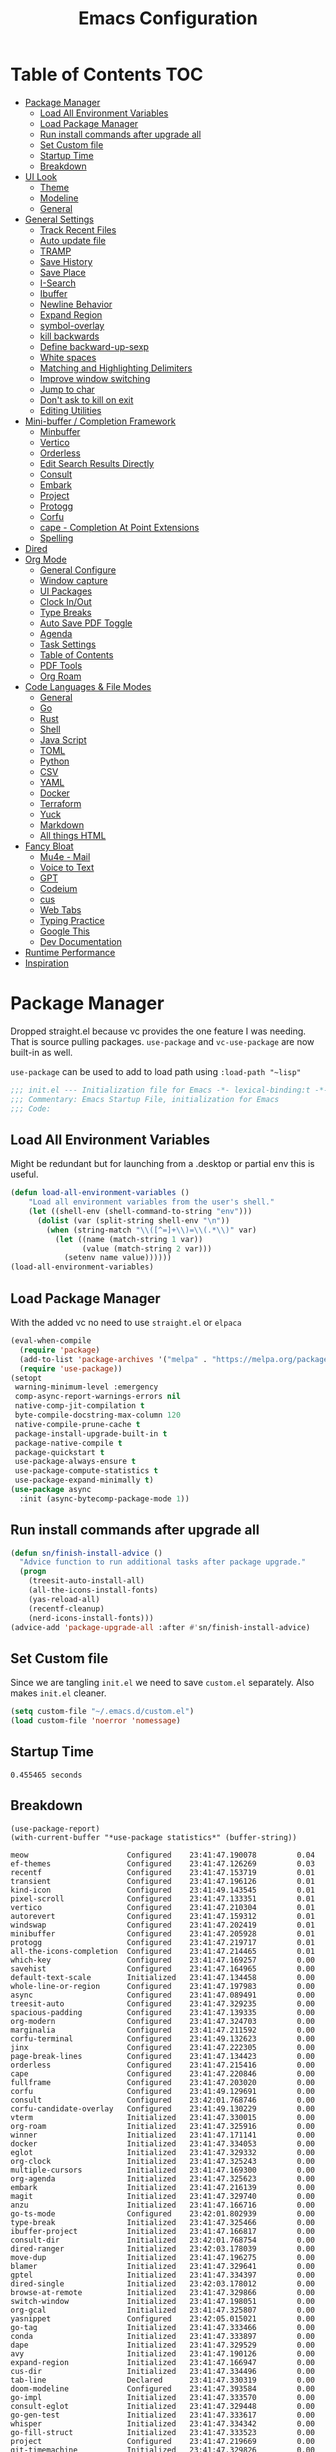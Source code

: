 #+TITLE:Emacs Configuration
#+PROPERTY: header-args:emacs-lisp :tangle ~/.emacs.d/init.el
* Table of Contents :TOC:
  :PROPERTIES:
  :VISIBILITY: all
  :END:
- [[#package-manager][Package Manager]]
  - [[#load-all-environment-variables][Load All Environment Variables]]
  - [[#load-package-manager][Load Package Manager]]
  - [[#run-install-commands-after-upgrade-all][Run install commands after upgrade all]]
  - [[#set-custom-file][Set Custom file]]
  - [[#startup-time][Startup Time]]
  - [[#breakdown][Breakdown]]
- [[#ui-look][UI Look]]
  - [[#theme][Theme]]
  - [[#modeline][Modeline]]
  - [[#general][General]]
- [[#general-settings][General Settings]]
  - [[#track-recent-files][Track Recent Files]]
  - [[#auto-update-file][Auto update file]]
  - [[#tramp][TRAMP]]
  - [[#save-history][Save History]]
  - [[#save-place][Save Place]]
  - [[#i-search][I-Search]]
  - [[#ibuffer][Ibuffer]]
  - [[#newline-behavior][Newline Behavior]]
  - [[#expand-region][Expand Region]]
  - [[#symbol-overlay][symbol-overlay]]
  - [[#kill-backwards][kill backwards]]
  - [[#define-backward-up-sexp][Define backward-up-sexp]]
  - [[#white-spaces][White spaces]]
  - [[#matching-and-highlighting-delimiters][Matching and Highlighting Delimiters]]
  - [[#improve-window-switching][Improve window switching]]
  - [[#jump-to-char][Jump to char]]
  - [[#dont-ask-to-kill-on-exit][Don't ask to kill on exit]]
  - [[#editing-utilities][Editing Utilities]]
- [[#mini-buffer--completion-framework][Mini-buffer / Completion Framework]]
  - [[#minbuffer][Minbuffer]]
  - [[#vertico][Vertico]]
  - [[#orderless][Orderless]]
  - [[#edit-search-results-directly][Edit Search Results Directly]]
  - [[#consult][Consult]]
  - [[#embark][Embark]]
  - [[#project][Project]]
  - [[#protogg][Protogg]]
  - [[#corfu][Corfu]]
  - [[#cape---completion-at-point-extensions][cape - Completion At Point Extensions]]
  - [[#spelling][Spelling]]
- [[#dired][Dired]]
- [[#org-mode][Org Mode]]
  - [[#general-configure][General Configure]]
  - [[#window-capture][Window capture]]
  - [[#ui-packages][UI Packages]]
  - [[#clock-inout][Clock In/Out]]
  - [[#type-breaks][Type Breaks]]
  - [[#auto-save-pdf-toggle][Auto Save PDF Toggle]]
  - [[#agenda][Agenda]]
  - [[#task-settings][Task Settings]]
  - [[#table-of-contents][Table of Contents]]
  - [[#pdf-tools][PDF Tools]]
  - [[#org-roam][Org Roam]]
- [[#code-languages--file-modes][Code Languages & File Modes]]
  - [[#general-1][General]]
  - [[#go][Go]]
  - [[#rust][Rust]]
  - [[#shell][Shell]]
  - [[#java-script][Java Script]]
  - [[#toml][TOML]]
  - [[#python][Python]]
  - [[#csv][CSV]]
  - [[#yaml][YAML]]
  - [[#docker][Docker]]
  - [[#terraform][Terraform]]
  - [[#yuck][Yuck]]
  - [[#markdown][Markdown]]
  - [[#all-things-html][All things HTML]]
- [[#fancy-bloat][Fancy Bloat]]
  - [[#mu4e---mail][Mu4e - Mail]]
  - [[#voice-to-text][Voice to Text]]
  - [[#gpt][GPT]]
  - [[#codeium][Codeium]]
  - [[#cus][cus]]
  - [[#web-tabs][Web Tabs]]
  - [[#typing-practice][Typing Practice]]
  - [[#google-this][Google This]]
  - [[#dev-documentation][Dev Documentation]]
- [[#runtime-performance][Runtime Performance]]
- [[#inspiration][Inspiration]]

* Package Manager

Dropped straight.el because vc provides the one feature I was needing. That is source pulling packages.  ~use-package~  and ~vc-use-package~ are now built-in as well.

~use-package~ can be used to add to load path using ~:load-path "~lisp"~

#+begin_src emacs-lisp
;;; init.el --- Initialization file for Emacs -*- lexical-binding:t -*-
;;; Commentary: Emacs Startup File, initialization for Emacs
;;; Code: 
#+end_src



** Load All Environment Variables

   Might be redundant but for launching from a .desktop or partial env this is useful.

#+begin_src emacs-lisp
(defun load-all-environment-variables ()
	"Load all environment variables from the user's shell."
	(let ((shell-env (shell-command-to-string "env")))
	  (dolist (var (split-string shell-env "\n"))
		(when (string-match "\\([^=]+\\)=\\(.*\\)" var)
		  (let ((name (match-string 1 var))
				(value (match-string 2 var)))
			(setenv name value))))))
(load-all-environment-variables)
#+end_src

** Load Package Manager

   With the added vc no need to use =straight.el= or =elpaca=

#+begin_src emacs-lisp
(eval-when-compile
  (require 'package)
  (add-to-list 'package-archives '("melpa" . "https://melpa.org/packages/"))
  (require 'use-package))
(setopt
 warning-minimum-level :emergency
 comp-async-report-warnings-errors nil
 native-comp-jit-compilation t
 byte-compile-docstring-max-column 120
 native-compile-prune-cache t
 package-install-upgrade-built-in t
 package-native-compile t
 package-quickstart t
 use-package-always-ensure t
 use-package-compute-statistics t
 use-package-expand-minimally t)
(use-package async
  :init (async-bytecomp-package-mode 1))

#+end_src

** Run install commands after upgrade all

#+begin_src emacs-lisp
(defun sn/finish-install-advice ()
  "Advice function to run additional tasks after package upgrade."
  (progn
	(treesit-auto-install-all)
	(all-the-icons-install-fonts)
	(yas-reload-all)
	(recentf-cleanup)
	(nerd-icons-install-fonts)))
(advice-add 'package-upgrade-all :after #'sn/finish-install-advice)
#+end_src
   
** Set Custom file

   Since we are tangling ~init.el~ we need to save ~custom.el~ separately. Also makes ~init.el~ cleaner.

#+begin_src emacs-lisp
(setq custom-file "~/.emacs.d/custom.el")
(load custom-file 'noerror 'nomessage)
#+end_src   
   
** Startup Time

#+begin_src elisp :exports results
(emacs-init-time)
#+end_src

#+RESULTS:
: 0.455465 seconds

** Breakdown


#+NAME: package-report-buffer :exports results
#+begin_src elisp
(use-package-report)
(with-current-buffer "*use-package statistics*" (buffer-string))
#+end_src

#+RESULTS: package-report-buffer :exports results
#+begin_example
meow                      Configured    23:41:47.190078         0.04
ef-themes                 Configured    23:41:47.126269         0.03
recentf                   Configured    23:41:47.153719         0.01
transient                 Configured    23:41:47.196126         0.01
kind-icon                 Configured    23:41:49.143545         0.01
pixel-scroll              Configured    23:41:47.133351         0.01
vertico                   Configured    23:41:47.210304         0.01
autorevert                Configured    23:41:47.159312         0.01
windswap                  Configured    23:41:47.202419         0.01
minibuffer                Configured    23:41:47.205928         0.01
protogg                   Configured    23:41:47.219717         0.01
all-the-icons-completion  Configured    23:41:47.214465         0.01
which-key                 Configured    23:41:47.169257         0.00
savehist                  Configured    23:41:47.164965         0.00
default-text-scale        Initialized   23:41:47.134458         0.00
whole-line-or-region      Configured    23:41:47.197983         0.00
async                     Configured    23:41:47.089491         0.00
treesit-auto              Configured    23:41:47.329235         0.00
spacious-padding          Configured    23:41:47.139335         0.00
org-modern                Configured    23:41:47.324703         0.00
marginalia                Configured    23:41:47.211592         0.00
corfu-terminal            Configured    23:41:49.132623         0.00
jinx                      Configured    23:41:47.222305         0.00
page-break-lines          Configured    23:41:47.134423         0.00
orderless                 Configured    23:41:47.215416         0.00
cape                      Configured    23:41:47.220846         0.00
fullframe                 Configured    23:41:47.203020         0.00
corfu                     Configured    23:41:49.129691         0.00
consult                   Configured    23:42:01.768746         0.00
corfu-candidate-overlay   Configured    23:41:49.130229         0.00
vterm                     Initialized   23:41:47.330015         0.00
org-roam                  Initialized   23:41:47.325916         0.00
winner                    Initialized   23:41:47.171141         0.00
docker                    Initialized   23:41:47.334053         0.00
eglot                     Initialized   23:41:47.329332         0.00
org-clock                 Initialized   23:41:47.325243         0.00
multiple-cursors          Initialized   23:41:47.169300         0.00
org-agenda                Initialized   23:41:47.325623         0.00
embark                    Initialized   23:41:47.216139         0.00
magit                     Initialized   23:41:47.329740         0.00
anzu                      Initialized   23:41:47.166716         0.00
go-ts-mode                Configured    23:42:01.802939         0.00
type-break                Initialized   23:41:47.325466         0.00
ibuffer-project           Initialized   23:41:47.166817         0.00
consult-dir               Initialized   23:42:01.768754         0.00
dired-ranger              Initialized   23:42:03.178039         0.00
move-dup                  Initialized   23:41:47.196275         0.00
blamer                    Initialized   23:41:47.329641         0.00
gptel                     Initialized   23:41:47.334397         0.00
dired-single              Initialized   23:42:03.178012         0.00
browse-at-remote          Initialized   23:41:47.329866         0.00
switch-window             Initialized   23:41:47.198051         0.00
org-gcal                  Initialized   23:41:47.325807         0.00
yasnippet                 Configured    23:42:05.015021         0.00
go-tag                    Initialized   23:41:47.333466         0.00
conda                     Initialized   23:41:47.333897         0.00
dape                      Initialized   23:41:47.329529         0.00
avy                       Initialized   23:41:47.190126         0.00
expand-region             Initialized   23:41:47.166947         0.00
cus-dir                   Initialized   23:41:47.334496         0.00
tab-line                  Declared      23:41:47.330319         0.00
doom-modeline             Configured    23:41:47.393584         0.00
go-impl                   Initialized   23:41:47.333570         0.00
consult-eglot             Initialized   23:41:47.329448         0.00
go-gen-test               Initialized   23:41:47.333617         0.00
whisper                   Initialized   23:41:47.334342         0.00
go-fill-struct            Initialized   23:41:47.333523         0.00
project                   Configured    23:41:47.219669         0.00
git-timemachine           Initialized   23:41:47.329826         0.00
symbol-overlay            Configured    23:42:15.953469         0.00
indent-bars               Configured    23:42:15.947782         0.00
dired-hide-dotfiles       Initialized   23:42:03.178077         0.00
define-word               Initialized   23:41:47.222371         0.00
dired                     Configured    23:42:03.178003         0.00
google-this               Initialized   23:41:47.334590         0.00
org-appear                Configured    23:42:05.038741         0.00
ibrowse                   Initialized   23:41:47.334536         0.00
rust-ts-mode              Initialized   23:41:47.333712         0.00
whitespace-cleanup-mode   Configured    23:42:05.026161         0.00
org                       Configured    23:41:47.325694         0.00
codeium                   Initialized   23:41:47.334466         0.00
mu4e                      Initialized   23:41:47.334316         0.00
flymake                   Configured    23:42:15.939638         0.00
web-mode                  Initialized   23:41:47.334257         0.00
git-gutter                Initialized   23:41:47.329585         0.00
consult-org-roam          Declared      23:41:47.326172         0.00
sudo-edit                 Initialized   23:41:47.202449         0.00
python                    Configured    23:41:47.333825         0.00
paren                     Configured    23:41:47.171045         0.00
yaml-ts-mode              Initialized   23:41:47.333964         0.00
markdown-mode             Initialized   23:41:47.334226         0.00
display-line-numbers      Configured    23:42:15.956236         0.00
rainbow-delimiters        Configured    23:42:15.958192         0.00
gcmh                      Configured    23:41:47.337114         0.00
rainbow-mode              Configured    23:42:15.946212         0.00
dockerfile-mode           Initialized   23:41:47.334094         0.00
yuck-mode                 Initialized   23:41:47.334204         0.00
wgrep                     Initialized   23:41:47.215446         0.00
csv-mode                  Initialized   23:41:47.333940         0.00
jupyter                   Initialized   23:41:47.333920         0.00
org-fragtog               Configured    23:42:05.037243         0.00
toml-ts-mode              Initialized   23:41:47.333801         0.00
flymake-shellcheck        Initialized   23:41:47.333760         0.00
docker-compose-mode       Initialized   23:41:47.334117         0.00
bash-ts-mode              Initialized   23:41:47.333735         0.00
toc-org                   Configured    23:42:05.034174         0.00
terraform-mode            Initialized   23:41:47.334148         0.00
js-ts-mode                Initialized   23:41:47.333778         0.00
embark-consult            Initialized   23:41:47.216268         0.00
all-the-icons             Configured    23:41:47.222611         0.00
org-contrib               Initialized   23:41:47.222851         0.00
speed-type                Initialized   23:41:47.334572         0.00
all-the-icons-dired       Initialized   23:42:03.178064         0.00
devdocs                   Initialized   23:41:47.334623         0.00
dired-collapse            Initialized   23:42:03.178069         0.00
diredfl                   Initialized   23:42:03.178073         0.00
yasnippet-capf            Initialized   23:41:47.221122         0.00
magit-todos               Declared      23:41:47.329799         0.00
yasnippet-snippets        Configured    23:42:05.015029         0.00
git-gutter-fringe         Declared      23:41:47.329613         0.00
pdf-continuous-scroll-mode Declared      23:41:47.325852         0.00
org-roam-ui               Declared      23:41:47.326198         0.00
multi-vterm               Declared      23:41:47.329917         0.00
eglot-booster             Declared      23:41:47.329495         0.00
embark-vc                 Declared      23:41:47.216247         0.00
#+end_example

* UI Look

  Near top so that it loads early
  
  Packages I had at one point or another for UI.
  - [[https://github.com/gonewest818/dimmer.el][Dimmer]]
  - [[https://github.com/emacs-dashboard/emacs-dashboard][Dashboard]]
  - [[https://github.com/ema2159/centaur-tabs][Centaur tabs]]
  - Treemacs

** Theme

#+begin_src emacs-lisp
(use-package ef-themes
  :defer t
  :custom
  (custom-safe-themes t)
  (ef-themes-mixed-fonts t)
  (ef-themes-variable-pitch-ui t)
  (ef-themes-headings
   '((0 variable-pitch light 2.1)
	 (1 variable-pitch light 1.6)
	 (t variable-pitch 1.1)
	 (agenda-date 1.9)
	 (agenda-structure variable-pitch light 1.8)
	 (t variable-pitch)))
  :custom-face
  (unspecified-bg ((t (:background "#281d12"))))  
  :init
  (defun my-ef-themes-mod ()
	"Tweak the style of the ef theme."
	(mapc #'disable-theme custom-enabled-themes)
	(load-theme 'ef-melissa-dark t)
	(ef-themes-with-colors
	  (custom-set-faces
	   `(window-divider ((,c :background ,bg-main :foreground ,bg-main))) 
	   `(window-divider-first-pixel ((,c :background ,bg-main :foreground ,bg-main)))
       `(window-divider-last-pixel ((,c :background ,bg-main :foreground ,bg-main)))
	   `(blamer-face ((,c :foreground ,fg-alt :italic t)))
	   `(tab-line ((,c  :foreground  "#281d12" :background "#281d12" :box (:line-width 3 :color ,bg-dim))))
	   `(tab-line-tab ((,c   :inherit 'tab-line :background ,fg-alt :foreground "#281d12")))
	   `(tab-line-tab-current ((,c  :background ,fg-alt :foreground "#281d12")))
	   `(tab-line-tab-inactive ((,c  :background ,fg-dim :foreground "#281d12")))
	   `(tab-line-highlight ((,c  :background ,bg-active :foreground "#281d12")))
	   `(tab-line-env-default ((,c  :background ,green-faint )))
	   `(tab-line-env-1 ((,c  :background ,red-faint )))
	   `(tab-line-env-2 ((,c  :background ,yellow-faint )))
	   `(tab-line-env-3 ((,c  :background ,blue-faint )))
	   `(scroll-bar ((,c :foreground ,bg-alt :background ,bg-dim)))
	   `(mode-line ((,c :font "Iosevka Aile" :background ,bg-mode-line :foreground ,fg-main  :box (:line-width 3 :color "#281d12"))))
	   `(mode-line-active ((,c :background ,bg-mode-line :foreground ,fg-main  :box (:line-width 3 :color "#281d12"))))
	   `(mode-line-inactive ((,c  :box (:line-width 3 :color ,bg-active))))
	   `(org-document-title ((,c :height 1.8)))
	   `(org-modern-todo ((,c :height 1.2)))
	   `(org-modern-done ((,c :height 1.2)))
	   `(org-modern-tag ((,c :height 1.2)))
	   `(fixed-pitch ((,c :font "Iosevka")))
	   `(variable-pitch ((,c :font "Iosevka Aile")))
	   `(org-modern-symbol ((,c :font "Iosevka")))
	   `(default ((,c :font "Iosevka" :height 115)))
	   `(unspecified-bg ((,c :inherit 'default))))))

  (defun sn/load-my-theme (frame)
	(select-frame frame)
	(when (display-graphic-p frame)
	  (progn
		(message "Loading theme")
		(my-ef-themes-mod)	
		(remove-hook 'after-make-frame-functions 'sn/load-my-theme nil))))
  (if (daemonp)
	  (add-hook 'after-make-frame-functions 'sn/load-my-theme)
	(my-ef-themes-mod)))
#+end_src

** Modeline

#+begin_src emacs-lisp
(use-package doom-modeline
  :hook (after-init . sn/set-modeline)
  :defer t
  :config
  (defun sn/set-modeline ()
	(require 'doom-modeline)
	(line-number-mode -1)
	(column-number-mode -1)
	(doom-modeline-def-modeline 'simple-line
	  '(bar modals buffer-info remote-host)
	  '(compilation objed-state misc-info persp-name lsp checker process vcs))
	(doom-modeline-set-modeline 'simple-line 'default))
  :custom
  (doom-modeline-project-detection 'project)
  (doom-modeline-vcs-max-length 30)
  (doom-modeline-height 32))
   #+end_src

** General

#+begin_src emacs-lisp
(set-display-table-slot standard-display-table 'truncation ?\s) ;; remove the $ on wrap lines.
(global-prettify-symbols-mode t)
#+end_src

*** Scolling

	~C-v~ and ~M-v~ are scroll commands.

#+begin_src emacs-lisp
(use-package pixel-scroll
  :ensure nil 
  :bind
  ([remap scroll-up-command]   . pixel-scroll-interpolate-down)
  ([remap scroll-down-command] . pixel-scroll-interpolate-up)
  :custom
  (pixel-scroll-precision-interpolate-page t)
  (pixel-scroll-precision-use-momentum t)
  :init
  (pixel-scroll-precision-mode 1))
#+end_src
	
*** Page Break Lines render
	
#+begin_src emacs-lisp
(use-package page-break-lines
  :config (global-page-break-lines-mode))
#+end_src

*** Window Size

	Change global font size easily

#+begin_src emacs-lisp
(use-package default-text-scale
		  :bind (("C-M-=". default-text-scale-increase)
				 ("C-M--" . default-text-scale-decrease)))
	#+end_src

*** Different color Delimiters

#+begin_src emacs-lisp
(use-package rainbow-delimiters
  :hook ((prog-mode conf-mode) . rainbow-delimiters-mode))
#+end_src

*** Padding

 #+begin_src emacs-lisp
 (use-package spacious-padding
   :config (spacious-padding-mode 1)
   :custom
   (spacious-padding-widths
	'( :internal-border-width 15
	   :header-line-width 4
	   :mode-line-width 2
	   :tab-width 4
	   :right-divider-width 30
	   :scroll-bar-width 8)))
 #+end_src

* General Settings

  Slowly organizing these.

#+begin_src emacs-lisp
(setq-default
 fill-column 120
 blink-cursor-interval 0.4
 buffers-menu-max-size 30
 case-fold-search t
 column-number-mode t
 ediff-split-window-function 'split-window-horizontally
 ediff-window-setup-function 'ediff-setup-windows-plain
 tab-width 4
 mouse-yank-at-point t
 save-interprogram-paste-before-kill t
 set-mark-command-repeat-pop t
 tooltip-delay .8
 ring-bell-function 'ignore)
(delete-selection-mode t)
(global-goto-address-mode t)
(transient-mark-mode t)
(setopt browse-url-browser-function #'browse-url-firefox)
(setopt use-dialog-box nil) ;; disable pop-ups
(set-default 'truncate-lines t) ;; don't wrap lines globally
#+end_src

** Track Recent Files

   When you perform =m-x b= you will see list of recent files. loaded with consult.

#+begin_src emacs-lisp
(use-package recentf
  :ensure nil
  :defer
  :custom
  (recentf-auto-cleanup 'never) ; Disable automatic cleanup at load time
  (recentf-max-saved-items 50)
  (recentf-exclude '(".*![^!]*!.*"
					 "*/ssh:*"
					 "*/docker:*"
					 "*/sshfs:*"))
  (backup-directory-alist
		`((".*" . ,temporary-file-directory)))
  (setq auto-save-file-name-transforms
		`((".*" ,temporary-file-directory t)))
  :init
  (recentf-mode 1))
#+end_src

** Auto update file

   When A file changes on disk update Emacs.

#+begin_src emacs-lisp
(use-package autorevert
  :custom
  (auto-revert-use-notify nil)
  :init (global-auto-revert-mode 1))
#+end_src

** TRAMP

Tramp was acting slow this helps...maybe

#+begin_src emacs-lisp
(setopt tramp-default-method "ssh"
		tramp-verbose 0
		tramp-use-ssh-controlmaster-options nil)
(with-eval-after-load 'tramp
  (add-to-list 'tramp-remote-path 'tramp-own-remote-path)
  (add-to-list 'tramp-connection-properties
			 (list (regexp-quote "/ssh:ag-nehrbash:")
				   "remote-shell" "/usr/bin/bash"
				   "direct-async-process" t
				   "tramp-direct-async" t)))
(setq vc-handled-backends '(Git)) ;; I only use git
#+end_src

** Save History

#+begin_src emacs-lisp
(use-package savehist
  :ensure nil
  :init (savehist-mode 1)
  :config
  (setq history-length 25))
#+end_src

** Save Place

   Open files back up at same position.

#+begin_src emacs-lisp
(save-place-mode 1)
#+end_src

** I-Search

Show number of matches while searching

#+begin_src emacs-lisp
(use-package anzu
  :bind (([remap query-replace-regexp] . anzu-query-replace-regexp)
		 ([remap query-replace] . anzu-query-replace)
		 ("C-M-w". isearch-yank-symbol))
  :custom
  (anzu-mode-lighter "")
  :config
  (defun sanityinc/isearch-exit-other-end ()
	"Exit isearch, but at the other end of the search string.
This is useful when followed by an immediate kill."
	(interactive)
	(isearch-exit)
	(goto-char isearch-other-end))
  (define-key isearch-mode-map [(control return)] 'sanityinc/isearch-exit-other-end)
  ;; Search back/forth for the symbol at point
  ;; See http://www.emacswiki.org/emacs/SearchAtPoint
  (defun isearch-yank-symbol ()
	"*Put symbol at current point into search string."
	(interactive)
	(let ((sym (thing-at-point 'symbol)))
	  (if sym
		  (progn
			(setq isearch-regexp t
				  isearch-string (concat "\\_<" (regexp-quote sym) "\\_>")
				  isearch-message (mapconcat 'isearch-text-char-description isearch-string "")
				  isearch-yank-flag t))
		(ding)))
	(isearch-search-and-update)))
#+end_src

** Ibuffer

   Might just get rid of ibuffer in favor of ~consult-project-buffer~ which is the main reason I used ibuffer.

#+begin_src emacs-lisp
(use-package ibuffer-project
  :bind ("C-x C-b" . ibuffer)
  :custom ((ibuffer-show-empty-filter-groups nil)
		   (ibuffer-project-use-cache t))
  :config
  (defun ibuffer-set-up-preferred-filters ()
			   (setq ibuffer-filter-groups (ibuffer-project-generate-filter-groups))
			   (unless (eq ibuffer-sorting-mode 'project-file-relative)
				 (ibuffer-do-sort-by-project-file-relative)))
  :hook (ibuffer . ibuffer-set-up-preferred-filters))
#+end_src

** Newline Behavior

#+begin_src emacs-lisp
(setq ad-redefinition-action 'accept)

(defun sanityinc/newline-at-end-of-line ()
  "Move to end of line, enter a newline, and reindent."
  (interactive)
  (move-end-of-line 1)
  (newline-and-indent))

(global-set-key (kbd "RET") 'newline-and-indent)
(global-set-key (kbd "C-<return>") 'sanityinc/newline-at-end-of-line)

(use-package display-line-numbers
  :if (fboundp 'display-line-numbers-mode)
  :init
  (setq-default display-line-numbers-width 3)
  (setq-default display-line-numbers-type 'relative)
  :hook (prog-mode . display-line-numbers-mode))
#+end_src

** Expand Region

#+begin_src emacs-lisp
(use-package expand-region
  :bind (("M-C e" . er/expand-region)
		 ("M-C o" . er/mark-outside-pairs)))
#+end_src

** symbol-overlay

#+begin_src emacs-lisp
(use-package symbol-overlay
  :hook ((prog-mode html-mode yaml-mode conf-mode) . symbol-overlay-mode)
  :config
  (define-key symbol-overlay-mode-map (kbd "M-i") 'symbol-overlay-put)
  (define-key symbol-overlay-mode-map (kbd "M-I") 'symbol-overlay-remove-all)
  (define-key symbol-overlay-mode-map (kbd "M-n") 'symbol-overlay-jump-next)
  (define-key symbol-overlay-mode-map (kbd "M-p") 'symbol-overlay-jump-prev))
#+end_src

** kill backwards

#+begin_src emacs-lisp
(defun kill-back-to-indentation ()
  "Kill from point back to the first non-whitespace character on the line."
  (interactive)
  (let ((prev-pos
		 (point)))
	(back-to-indentation)
	(kill-region (point) prev-pos)))

(global-set-key (kbd "C-M-<backspace>") 'kill-back-to-indentation)
#+end_src

** Define backward-up-sexp

#+begin_src emacs-lisp
(defun sanityinc/backward-up-sexp (arg)
  "Jump up to the start of the ARG'th enclosing sexp."
  (interactive "p")
  (let ((ppss (syntax-ppss)))
	(cond ((elt ppss 3)
		   (goto-char (elt ppss 8))
		   (sanityinc/backward-up-sexp (1- arg)))
		  ((backward-up-list arg)))))
(global-set-key [remap backward-up-list] 'sanityinc/backward-up-sexp) ; C-M-u, C-M-up
#+end_src

*** Which Key

#+begin_src emacs-lisp
(use-package which-key
  :custom (which-key-idle-delay 1)
  :config (which-key-mode 1))
#+end_src

*** Multi Cursor

#+begin_src emacs-lisp
(use-package multiple-cursors
  :bind (("C-<" . mc/mark-previous-like-this)
		 ("C->" . mc/mark-next-like-this)
		 ("C-+" . mc/mark-next-like-this)
		 ("C-c C-<" . mc/mark-all-like-this)
		 ;; From active region to multiple cursors:
		 ("C-c m r" . set-rectangular-region-anchor)
		 ("C-c m c" . mc/edit-lines)
		 ("C-c m e" . mc/edit-ends-of-lines)
		 ("C-c m a" . mc/edit-beginnings-of-lines)))
#+end_src

** White spaces

   View and auto remove them.

#+begin_src emacs-lisp
(use-package whitespace-cleanup-mode
  :commands (whitespace-cleanup)
  :hook ((prog-mode text-mode conf-mode) . sanityinc/show-trailing-whitespace)
  :config
  (push 'markdown-mode whitespace-cleanup-mode-ignore-modes)
  (defun sanityinc/show-trailing-whitespace ()
	"Enable display of trailing whitespace in this buffer."
	(setq-local show-trailing-whitespace t)
	(whitespace-cleanup-mode 1)))
#+end_src

** Matching and Highlighting Delimiters

   Was using much more complicated packages like paredit/smartparens but was not using there features.

#+begin_src emacs-lisp
(electric-pair-mode t)
(use-package paren ; highight matching paren
  :ensure nil
  :hook (prog-mode . show-paren-mode))
#+end_src

** Improve window switching

   Purcell's configuration.

#+begin_src emacs-lisp
(use-package winner
  :bind (("C-x 2" . split-window-func-with-other-buffer-vertically)
		 ("C-x 3" . split-window-func-with-other-buffer-horizontally)
		 ("C-x 1" . sanityinc/toggle-delete-other-windows)
		 ("C-x |" . split-window-horizontally-instead)
		 ("C-x _" . split-window-vertically-instead)
		 ("<f7>" . sanityinc/split-window)
		 ("C-c <down>" . sanityinc/toggle-current-window-dedication))
  :config
  (defun split-window-func-with-other-buffer-vertically ()
	"Split this window vertically and switch to the new window."
	(interactive)
	(split-window-vertically)
	(let ((target-window (next-window)))
	  (set-window-buffer target-window (other-buffer))
	  (select-window target-window)))

  (defun split-window-func-with-other-buffer-horizontally ()
	"Split this window horizontally and switch to the new window."
	(interactive)
	(split-window-horizontally)
	(let ((target-window (next-window)))
	  (set-window-buffer target-window (other-buffer))
	  (select-window target-window)))

  (defun sanityinc/toggle-delete-other-windows ()
	"Delete other windows in frame if any, or restore previous window config."
	(interactive)
	(if (and (bound-and-true-p winner-mode)
		   (equal (selected-window) (next-window)))
		(winner-undo)
	  (delete-other-windows)))

  (defun split-window-horizontally-instead ()
	"Kill any other windows and re-split such that the current window is on the top half of the frame."
	(interactive)
	(let ((other-buffer (and (next-window) (window-buffer (next-window)))))
	  (delete-other-windows)
	  (split-window-horizontally)
	  (when other-buffer
		(set-window-buffer (next-window) other-buffer))))

  (defun split-window-vertically-instead ()
	"Kill any other windows and re-split such that the current window is on the left half of the frame."
	(interactive)
	(let ((other-buffer (and (next-window) (window-buffer (next-window)))))
	  (delete-other-windows)
	  (split-window-vertically)
	  (when other-buffer
		(set-window-buffer (next-window) other-buffer))))

  (defun sanityinc/split-window()
	"Split the window to see the most recent buffer in the other window.
Call a second time to restore the original window configuration."
	(interactive)
	(if (eq last-command 'sanityinc/split-window)
		(progn
		  (jump-to-register :sanityinc/split-window)
		  (setq this-command 'sanityinc/unsplit-window))
	  (window-configuration-to-register :sanityinc/split-window)
	  (switch-to-buffer-other-window nil)))

  (defun sanityinc/toggle-current-window-dedication ()
	"Toggle whether the current window is dedicated to its current buffer."
	(interactive)
	(let* ((window (selected-window))
		   (was-dedicated (window-dedicated-p window)))
	  (set-window-dedicated-p window (not was-dedicated))
	  (message "Window %sdedicated to %s"
			   (if was-dedicated "no longer " "")
			   (buffer-name)))))
#+end_src

** Jump to char

#+begin_src emacs-lisp
(use-package avy
  :bind ("C-:" . avy-goto-char-timer))
#+end_src

** Don't ask to kill on exit

	 Mainly because of open terminals don't ask on killing Emacs to stop process.

#+begin_src emacs-lisp
(setq confirm-kill-processes nil)
#+end_src

** Editing Utilities

   General editing configurations.

*** Meow - Modal Editing

 | x | =C-x=  |
 | h | =C-h=  |
 | c | =C-c=  |
 | m | =M-=   |
 | g | =C-M-= |

 #+begin_src emacs-lisp
 (use-package meow
   :hook (after-init . meow-global-mode)
   :demand t
   :config
   (setq meow-replace-state-name-list
		 '((normal . "🟢")
		   (motion . "🟡")
		   (keypad . "🟣")
		   (insert . "🟠")
		   (beacon . "🔴")))
   (add-to-list 'meow-mode-state-list '(org-mode . insert))
   (add-to-list 'meow-mode-state-list '(eat-mode . insert))
   (add-to-list 'meow-mode-state-list '(vterm-mode . insert))
   (add-to-list 'meow-mode-state-list '(git-commit-mode . insert))
   (setq meow-cheatsheet-layout meow-cheatsheet-layout-colemak-dh)
   (meow-motion-overwrite-define-key
	;; Use e to move up, n to move down.
	;; Since special modes usually use n to move down, we only overwrite e here.
	'("e" . meow-prev)
	'("<escape>" . ignore))
   (meow-leader-define-key
	'("?" . meow-cheatsheet)
	;; To execute the originally e in MOTION state, use SPC e.
	'("e" . "H-e")
	'("o" . switch-window)
	'("1" . meow-digit-argument)
	'("2" . meow-digit-argument)
	'("3" . meow-digit-argument)
	'("4" . meow-digit-argument)
	'("5" . meow-digit-argument)
	'("6" . meow-digit-argument)
	'("7" . meow-digit-argument)
	'("8" . meow-digit-argument)
	'("9" . meow-digit-argument)
	'("0" . meow-digit-argument)
	'("f ." . find-file-at-point))
   (meow-normal-define-key
	'("0" . meow-expand-0)
	'("1" . meow-expand-1)
	'("2" . meow-expand-2)
	'("3" . meow-expand-3)
	'("4" . meow-expand-4)
	'("5" . meow-expand-5)
	'("6" . meow-expand-6)
	'("7" . meow-expand-7)
	'("8" . meow-expand-8)
	'("9" . meow-expand-9)
	'("-" . negative-argument)
	'(";" . meow-reverse)
	'("," . meow-inner-of-thing)
	'("." . meow-bounds-of-thing)
	'("[" . meow-beginning-of-thing)
	'("]" . meow-end-of-thing)
	'("/" . meow-visit)
	'("a" . meow-append)
	'("A" . meow-open-below)
	'("b" . meow-back-word)
	'("B" . meow-back-symbol)
	'("c" . meow-change)
	'("d" . meow-delete)
	'("e" . meow-prev)
	'("E" . meow-prev-expand)
	'("f" . meow-find)
	'("g" . meow-cancel-selection)
	'("G" . meow-grab)
	'("h" . meow-left)
	'("H" . meow-left-expand)
	'("i" . meow-right)
	'("I" . meow-right-expand)
	'("j" . meow-join)
	'("k" . meow-kill)
	'("l" . meow-line)
	'("L" . meow-goto-line)
	'("m" . meow-mark-word)
	'("M" . meow-mark-symbol)
	'("n" . meow-next)
	'("N" . meow-next-expand)
	'("o" . meow-block)
	'("O" . meow-to-block)
	'("p" . meow-yank)
	'("q" . meow-quit)
	'("r" . meow-replace)
	'("s" . meow-insert)
	'("S" . meow-open-above)
	'("t" . meow-till)
	'("u" . meow-undo)
	'("U" . meow-undo-in-selection)
	'("v" . meow-search)
	'("w" . meow-next-word)
	'("W" . meow-next-symbol)
	'("x" . meow-delete)
	'("X" . meow-backward-delete)
	'("y" . meow-save)
	'("z" . meow-pop-selection)
	'("'" . repeat)
	'("<escape>" . ignore)))
 #+end_src

**** TODO other maps

#+begin_src emacs-lisp :tangle no
(setq meow-smex-keymap (make-keymap))
(meow-define-state paren
  "meow state for interacting with smartparens"
  :lighter " [P]"
  :keymap meow-paren-keymap)

;; meow-define-state creates the variable
(setq meow-cursor-type-paren 'hollow)

(meow-define-keys 'paren
  '("<escape>" . meow-normal-mode)
  '("l" . sp-forward-sexp)
  '("h" . sp-backward-sexp)
  '("j" . sp-down-sexp)
  '("k" . sp-up-sexp)
  '("n" . sp-forward-slurp-sexp)
  '("b" . sp-forward-barf-sexp)
  '("v" . sp-backward-barf-sexp)
  '("c" . sp-backward-slurp-sexp)
  '("u" . meow-undo))
(meow-define-state paren
  "meow state for interacting with smartparens"
  :lighter " [P]"
  :keymap meow-paren-keymap)

;; meow-define-state creates the variable
(setq meow-cursor-type-paren 'hollow)

(meow-define-keys 'paren
  '("<escape>" . meow-normal-mode)
  '("l" . sp-forward-sexp)
  '("h" . sp-backward-sexp)
  '("j" . sp-down-sexp)
  '("k" . sp-up-sexp)
  '("n" . sp-forward-slurp-sexp)
  '("b" . sp-forward-barf-sexp)
  '("v" . sp-backward-barf-sexp)
  '("c" . sp-backward-slurp-sexp)
  '("u" . meow-undo))
#+end_src
	 

*** avy

#+begin_src emacs-lisp
(use-package avy
  :commands avy-goto-char-timer
  :bind ("C-'" . avy-goto-char-timer))  
#+end_src

	
*** Transit

 #+begin_src emacs-lisp
   (use-package transient
	 :defer t
	 :bind
	 (:map isearch-mode-map
				 ("C-t" . sn/isearch-menu)
				 ("C-r" . consult-ripgrep)
				 ("C-f" . consult-line))
	 :config
	 (transient-define-prefix sn/isearch-menu ()
	   "isearch Menu"
	   [["Edit Search String"
		 ("e"
		  "Edit the search string (recursive)"
		  isearch-edit-string
		  :transient nil)
		 ("w"
		  "Pull next word or character word from buffer"
		  isearch-yank-word-or-char
		  :transient nil)
		 ("s"
		  "Pull next symbol or character from buffer"
		  isearch-yank-symbol-or-char
		  :transient nil)
		 ("l"
		  "Pull rest of line from buffer"
		  isearch-yank-line
		  :transient nil)
		 ("y"
		  "Pull string from kill ring"
		  isearch-yank-kill
		  :transient nil)
		 ("t"
		  "Pull thing from buffer"
		  isearch-forward-thing-at-point
		  :transient nil)]
		["Replace"
		 ("q"
		  "Start ‘query-replace’"
		  anzu-isearch-query-replace
		  :if-nil buffer-read-only
		  :transient nil)
		 ("x"
		  "Start ‘query-replace-regexp’"
		  anzu-isearch-query-replace-regexp
		  :if-nil buffer-read-only
		  :transient nil)
		 ]]
	   [["Toggle"
		 ("X"
		  "Toggle regexp searching"
		  isearch-toggle-regexp
		  :transient nil)
		 ("S"
		  "Toggle symbol searching"
		  isearch-toggle-symbol
		  :transient nil)
		 ("W"
		  "Toggle word searching"
		  isearch-toggle-word
		  :transient nil)
		 ("F"
		  "Toggle case fold"
		  isearch-toggle-case-fold
		  :transient nil)
		 ("L"
		  "Toggle lax whitespace"
		  isearch-toggle-lax-whitespace
		  :transient nil)]

		["Misc"
		 ("l"
		  "Start ‘consult-line’"
		  consult-line
		  :transient nil)
		 ("g"
		  "Start ‘consult-git-grep’"
		  consult-git-grep
		  :transient nil)
		 ("r"
		  "Start ‘consult-ripgrep’"
		  consult-ripgrep
		  :transient nil)
		 ("o"
		  "occur"
		  isearch-occur
		  :transient nil)]]))
 #+end_src


*** File Handler Functions
**** Handier way to add modes to auto-mode-alist

 #+begin_src emacs-lisp
 (defun add-auto-mode (mode &rest patterns)
   "Add entries to `auto-mode-alist' to use `MODE' for all given file `PATTERNS'."
   (dolist (pattern patterns)
	 (add-to-list 'auto-mode-alist (cons pattern mode))))
 #+end_src

This Emacs Lisp block defines a function called =add-auto-mode= which allows you to easily add entries to =auto-mode-alist=. This allows you to associate a major mode with a specific file pattern. The function takes a =MODE= argument and a variable number of =PATTERNS= arguments, and it adds each pattern-mode pair to =auto-mode-alist=.

**** Delete the current file

 #+begin_src emacs-lisp
 (defun delete-this-file ()
   "Delete the current file, and kill the buffer."
   (interactive)
   (unless (buffer-file-name)
	 (error "No file is currently being edited"))
   (when (yes-or-no-p (format "Really delete '%s'?"
							  (file-name-nondirectory buffer-file-name)))
	 (delete-file (buffer-file-name))
	 (kill-this-buffer)))
 #+end_src

 This Emacs Lisp config block defines a function called =delete-this-file=. It deletes the current file and kills the buffer associated with it. It first checks if there is a file being edited in the buffer. If not, it throws an error. Then, it prompts the user for confirmation to delete the file. If the user confirms, it proceeds to delete the file using =delete-file= and kills the buffer using =kill-this-buffer

**** Rename the current file

 #+begin_src emacs-lisp
 (defun rename-this-file-and-buffer (new-name)
   "Renames both current buffer and file it's visiting to NEW-NAME."
   (interactive "sNew name: ")
   (let ((name (buffer-name))
		 (filename (buffer-file-name)))
	 (unless filename
	   (error "Buffer '%s' is not visiting a file!" name))
	 (progn
	   (when (file-exists-p filename)
		 (rename-file filename new-name 1))
	   (set-visited-file-name new-name)
	   (rename-buffer new-name))))
 #+end_src

 This Emacs Lisp configuration block defines a function called =rename-this-file-and-buffer= which renames both the current buffer and the file it's visiting to a new name specified by the user. It takes user input for the new name using the =interactive= keyword, checks if the buffer is visiting a file, renames the file if it exists, updates the visited file name, and renames the buffer accordingly.

**** Toggle Mode Line

 #+begin_src emacs-lisp
 (defun toggle-mode-line ()
   "toggles the modeline on and off"
		(interactive)
		(setq mode-line-format
			  (if (equal mode-line-format nil)
				  (default-value 'mode-line-format)))
		(redraw-display))
 #+end_src


 This Emacs Lisp block defines a function called "toggle-mode-line" that toggles the display of the mode line on and off. When called interactively, it checks if the mode line is currently visible by comparing it to nil. If it is visible, it sets the mode-line-format to the default value, effectively hiding the mode line. If it is not visible, it sets the mode-line-format to nil, showing the mode line. Finally, it redraws the display to reflect the changes.

*** Mark without Activate

 used before consult line so it's in the mark stack.

 #+begin_src emacs-lisp
 (defun push-mark-no-activate ()
   "Pushes `point' to `mark-ring' and does not activate the region
	Equivalent to \\[set-mark-command] when \\[transient-mark-mode] is disabled"
   (interactive)
   (push-mark (point) t nil))
 #+end_src

*** Move & Duplicating Lines

	Shift lines up and down with M-up and M-down. When paredit is enabled,
	it will use those keybindings. For this reason, you might prefer to
	use M-S-up and M-S-down, which will work even in lisp modes.
	use M-S-up and M-S-down, which will work even in lisp modes.

 #+begin_src emacs-lisp
 (use-package move-dup
   :bind(("M-<up>" . move-dup-move-lines-up)
		 ("M-<down>" . move-dup-move-lines-down)
		 ("C-c d" . move-dup-duplicate-down)
		 ("C-c u" . move-dup-duplicate-up)))
 #+end_src

 This configuration block uses the =use-package= macro to manage the =move-dup= package. It sets up several keybindings and enables =move-dup= globally after initialization with the =after-init= hook. The keybindings allow you to move lines up and down, duplicate lines up and down using different key combinations.

*** Whole Line Or Region

	Cut/copy the current line if no region is active.

 #+begin_src emacs-lisp
 (use-package whole-line-or-region
   :config (whole-line-or-region-global-mode t))
 #+end_src

This Emacs Lisp code block configures the =whole-line-or-region= package, enabling global mode and binding the key combination "M-j" to the function =comment-dwim=.

*** Beginning Of Line Text Then Line

 #+begin_src emacs-lisp
 (defun smarter-move-beginning-of-line (arg)
   "Move point back to indentation of beginning of line.

 Move point to the first non-whitespace character on this line.
 If point is already there, move to the beginning of the line.
 Effectively toggle between the first non-whitespace character and
 the beginning of the line.

 If ARG is not nil or 1, move forward ARG - 1 lines first.  If
 point reaches the beginning or end of the buffer, stop there."
   (interactive "^p")
   (setq arg (or arg 1))

   ;; Move lines first
   (when (/= arg 1)
	 (let ((line-move-visual nil))
	   (forward-line (1- arg))))

   (let ((orig-point (point)))
	 (back-to-indentation)
	 (when (= orig-point (point))
	   (move-beginning-of-line 1))))

 ;; remap C-a to `smarter-move-beginning-of-line'
 (global-set-key [remap move-beginning-of-line]
				 'smarter-move-beginning-of-line)
 #+end_src

 This Emacs Lisp configuration block defines a function called =smarter-move-beginning-of-line=. This function moves the cursor to the indentation of the beginning of the current line. If the cursor is already at the indentation, it moves to the actual beginning of the line. The function also accepts an argument =ARG= which, if non-nil or non-zero, moves the cursor forward =ARG - 1= lines before executing the main logic.

 This configuration also remaps =C-a= (the default keybinding for =move-beginning-of-line=) to the =smarter-move-beginning-of-line= function using the =global-set-key= function.

*** Switch Windows Via Letters

 #+begin_src emacs-lisp
 (use-package switch-window
   :custom
   (switch-window-shortcut-style 'alphabet)
   (switch-window-timeout 2)
   :config
   (meow-leader-define-key
	 '("o" . switch-window))

   :bind ("C-c o" . switch-window)
   )
 #+end_src

 This config block sets up the Emacs package "switch-window" by configuring its options and binding the key combination "C-x o" to activate it.

*** Swap Windows

	- Switch buffer focus using control + arrow key.
	- Move buffer direction with control+shift+arrow key.

 #+begin_src emacs-lisp
 (use-package windswap
   :config
   (windmove-default-keybindings 'control)
   (windswap-default-keybindings 'shift 'control))
 #+end_src

 This Emacs Lisp code configures the =windswap= package, which provides functions to navigate and rearrange windows. It sets up keybindings for both =windmove= (to move between windows) and =windswap= (to swap windows) using the control and shift keys. This configuration is executed after Emacs initializes.

*** Sudo Editing

	This is completely unnecessary since you could just tramp the same file really quick but using this package is a slightly nicer user experience.

 #+begin_src emacs-lisp
 (use-package sudo-edit
   :defer t
   :commands (sudo-edit))
 #+end_src

*** Place Buffer As Fullframe
 #+begin_src emacs-lisp
 (use-package fullframe)
 #+end_src

* Mini-buffer / Completion Framework

  What make Emacs, Emacs.

** Minbuffer

#+begin_src emacs-lisp
(use-package minibuffer
  :defer t
  :ensure nil
  :bind (:map minibuffer-local-completion-map
			  ("<backtab>" . minibuffer-force-complete))
  :custom
  (enable-recursive-minibuffers t)
  (minibuffer-eldef-shorten-default t)
  (read-minibuffer-restore-windows nil) ;; don't revert to original layout after cancel.
  (resize-mini-windows t)
  (minibuffer-prompt-properties
   '(read-only t cursor-intangible t face minibuffer-prompt))
  :hook
  (completion-list-mode . force-truncate-lines)
  (minibuffer-setup . (lambda ()
						(cursor-intangible-mode 1)))
  :config
  (minibuffer-depth-indicate-mode)
  (minibuffer-electric-default-mode))
#+end_src

** Vertico

#+begin_src emacs-lisp
(use-package vertico
  :after minibuffer
  :config
  (vertico-mode 1)
  (vertico-multiform-mode 1)
  (add-to-list 'vertico-multiform-commands
			   '(meow-visit flat))
  (add-to-list 'vertico-multiform-commands
			   '(project-switch-project buffer))
  (add-to-list 'vertico-multiform-commands
			   '(consult-ripgrep buffer)))
(use-package marginalia
  :init (marginalia-mode)
  :bind (:map minibuffer-local-map
			  ("M-a" . marginalia-cycle))
  :custom
  (marginalia-annotators '(marginalia-annotators-heavy marginalia-annotators-light nil)))
(use-package all-the-icons-completion
  :hook (marginalia-mode-hook . all-the-icons-completion-marginalia-setup)
  :init
  (all-the-icons-completion-mode))
#+end_src

** Orderless
   instead of fuzzy (flex) in emacs terms orderless is a very nice completion framework it's particularly good at finding matches at end of things faster. Copy some stuff from here https://github.com/oantolin/emacs-config/blob/d0ffbd9527e48bd88dc4c9937e4dc80f783d844e/init.el#L375C2-L396C72https://github.com/oantolin/emacs-config/blob/d0ffbd9527e48bd88dc4c9937e4dc80f783d844e/init.el#L375C2-L396C72

#+begin_src emacs-lisp
(use-package orderless
  :custom
  (orderless-matching-styles 'orderless-regexp)
  (orderless-component-separator #'orderless-escapable-split-on-space)
  (read-file-name-completion-ignore-case t)
  (read-buffer-completion-ignore-case t)
  (completion-ignore-case t)
  (completion-category-defaults nil)
  (completion-styles '(orderless flex))
  (completion-category-overrides '((file (styles basic partial-completion)))))
#+end_src

** Edit Search Results Directly

 wgrep lets you edit  directly (good with embark export).

#+begin_src emacs-lisp
(use-package wgrep
  :commands (wgrep wgrep-change-to-wgrep-mode))
#+end_src

** Consult

   https://github.com/minad/consult

#+begin_src emacs-lisp
(use-package consult
  :after vertico
  :defer t
  :bind
  (:map meow-normal-state-keymap
		("C-b" . consult-buffer-other-window)
		("M-b". consult-buffer);; orig. switch-to-buffer-other-window
		("P" . consult-yank-pop)
		("M-o" . consult-outline)
		("C-M-r" . consult-register)
		("C-M-s" . consult-register-store))

  ;; Custom M-# bindings for fast register access
  ("M-#" . consult-register-load)
  ;; Other custom bindings
  ("<help> a" . consult-apropos)            ;; orig. apropos-command
  ;; M-g bindings (goto-map)
  ("M-g e" . consult-compile-error)
  ("M-g n" . consult-flymake)
  ;; Alternative: consult-org-heading
  ("M-g m" . consult-mark)
  ("M-g k" . consult-global-mark)
  ("M-g i" . consult-imenu)
  ("M-g I" . consult-imenu-multi)

  ("M-s f" . consult-find)
  ("M-s L" . consult-locate)
  ("M-s G" . consult-git-grep)
  ("C-S" . consult-ripgrep)
  ("M-s m" . consult-multi-occur)
  ("M-s k" . consult-keep-lines)
  ("M-s u" . consult-focus-lines)
  :init
  (meow-leader-define-key
   '("b" . consult-bookmark)
   '("<f4>" . consult-kmacro)
   '("h" . consult-recent-file))
  ;; This adds thin lines, sorting and hides the mode line of the window.
  (advice-add #'register-preview :override #'consult-register-window)
  (advice-add #'consult-line :before (lambda (&optional initial start)(push-mark-no-activate)) '((name . "add-mark")))
  ;; Use Consult to select xref locations with preview
  (setq xref-show-xrefs-function #'consult-xref xref-show-definitions-function #'consult-xref)
  (setq register-preview-delay 0.5
		register-preview-function #'consult-register-format)
  :custom
  (consult-narrow-key "<")
  (consult-preview-key '("M-," :debounce 0 any))
  :config

  ;; (setq consult-ripgrep-args (concat consult-ripgrep-args " --hidden"))
  (defvar consult--source-org
	(list :name     "Org"
		  :category 'buffer
		  :narrow   ?o
		  :face     'consult-buffer
		  :history  'buffer-name-history
		  :state    #'consult--buffer-state
		  :new
		  (lambda (name)
			(with-current-buffer (get-buffer-create name)
			  (insert "#+title: " name "\n\n")
			  (org-mode)
			  (consult--buffer-action (current-buffer))))
		  :items
		  (lambda ()
			(mapcar #'buffer-name
					(seq-filter
					 (lambda (x)
					   (eq (buffer-local-value 'major-mode x) 'org-mode))
					 (buffer-list))))))
  (defvar consult--source-vterm
	(list :name     "Term"
		  :category 'buffer
		  :narrow   ?v
		  :face     'consult-buffer
		  :history  'buffer-name-history
		  :state    #'consult--buffer-state
		  :new
		  (lambda (name)
			(vterm (concat "Term " name))
			(setq-local vterm-buffer-name-string nil))
		  :items
		  (lambda () (consult--buffer-query :sort 'visibility
											:as #'buffer-name
											:include '("Term\\ ")))))
  (defun consult-term ()
    (interactive)
    (consult-buffer '(consult--source-vterm)))
  (defvar consult--source-star
	(list :name     "*Star-Buffers*"
		  :category 'buffer
		  :narrow   ?s
		  :face     'consult-buffer
		  :history  'buffer-name-history
		  :state    #'consult--buffer-state
		  :items
		  (lambda () (consult--buffer-query :sort 'visibility
											:as #'buffer-name
											:include '("\\*." "^magit")))))
  ;; remove org and vterm buffers from buffer list
  (setq consult--source-buffer
		(plist-put
		 consult--source-buffer :items
		 (lambda () (consult--buffer-query
					 :sort 'visibility
					 :as #'buffer-name
					 :exclude '("\\*."           ; star buffers
								"\\#."
								"Term\\ "        ; Term buffers
								"^magit"         ; magit buffers
								"[\\.]org$"))))) ; org files

  (setq consult--source-project-buffer
		(plist-put
		 consult--source-project-buffer :items
		 (lambda ()
		   (consult--buffer-query
			:sort 'visibility
			:as #'buffer-name
			:exclude '("\\*."           ; star buffers
					   "Term\\ "        ; Term buffers
					   "^magit"          ; magit buffers
					   "^type-break.el"
					   "\#\!*"
					   )))))

  ;; reorder, mainly to move recent-file down and org
  (setq consult-buffer-sources
		'(consult--source-hidden-buffer
		  consult--source-modified-buffer
		  consult--source-buffer
		  consult--source-org
		  consult--source-vterm
		  consult--source-bookmark
		  consult--source-recent-file
		  consult--source-file-register
		  consult--source-project-buffer-hidden
		  consult--source-project-recent-file-hidden
		  consult--source-star))
  (setq consult-project-buffer-sources
		'(consult--source-project-buffer
		  consult--source-vterm
		  consult--source-project-recent-file
		  consult--source-star)))
#+end_src

** Embark

   Do thing with thing at point in minbuffer or regular buffer. read their readme to actually understand.

#+begin_src emacs-lisp
(use-package embark
  :bind
  ("C-;" . embark-act)
  ("C-h B" . embark-bindings)
  (:map minibuffer-mode-map
		("M-e" . sn/edit-search-results))
  (:map embark-region-map
		("w" . google-this)
		("g" . gptel))
  :init
  (defun sn/edit-search-results ()
	"Export results using `embark-export' and activate `wgrep'."
	(interactive)
	(progn
	  (run-at-time 0 nil #'embark-export)
	  (run-at-time 0 nil #'wgrep-change-to-wgrep-mode)))
  :config
  ;; Hide the mode line of the Embark live/completions buffers
  (add-to-list 'display-buffer-alist
			   '("\\`\\*Embark Collect \\(Live\\|Completions\\)\\*"
				 nil
				 (window-parameters (mode-line-format . none))))
  (setq embark-action-indicator (lambda (map _target)
								  (which-key--show-keymap "Embark" map nil nil 'no-paging)
								  #'which-key--hide-popup-ignore-command)
		embark-become-indicator embark-action-indicator))

(use-package embark-vc
  :after embark)
(use-package embark-consult
  :hook (embark-collect-mode . consult-preview-at-point-mode))
#+end_src

** Project

#+begin_src emacs-lisp
(use-package project
  :bind-keymap ("C-c p". project-prefix-map))
#+end_src

#+end_src

** Protogg

#+begin_src emacs-lisp
(use-package protogg
  :vc (:url "https://github.com/nehrbash/protogg.git"
			   :branch "main" :rev :newest)
  :custom (protogg-minibuffer-toggle-key "M-g")
  :bind (("C-c x" . protogg-compile)
		 ([remap dired] . protogg-dired) ;; C-x d
		 ("C-c e" . protogg-eshell)
		 ("M-s d" . protogg-find-dired)
		 ([remap find-file] . protogg-find-file) ;; C-x C-f
		 ([remap list-buffers] . protogg-list-buffers) ;; type C-x C-b
		 ;; note these are not interactive so they won't toggle.
		 ([remap async-shell-command] . protogg-async-shell-command) ;; M-&
		 ([remap shell-command] . protogg-shell-command) ;; M-!
		 ([remap switch-to-buffer] . sn/consult-buffer)
		 ("M-s i" . sn/imenu))
  :config
  (protogg-define 'consult-project-buffer 'consult-buffer sn/consult-buffer)
  (protogg-define 'consult-imenu-multi 'consult-imenu sn/imenu))
#+end_src

** Corfu

   Corfu is responsible for displaying the completion list. I use overlay for text buffers and dropdown list for programming. Testing this-command

#+begin_src emacs-lisp
(use-package corfu
  :defer 1
  :hook (((prog-mode conf-mode yaml-mode) . (lambda ()
					   (setq-local corfu-auto t
								   eldoc-idle-delay 0.1
								   corfu-auto-delay 0
								   corfu-auto-prefix 1
								   completion-styles '(orderless-fast basic)
								   corfu-popupinfo-delay 0.6))))
  :bind (:map corfu-map ("M-SPC" . corfu-insert-separator)
			  ("TAB" . corfu-next)
			  ([tab] . corfu-next)
			  ("S-TAB" . corfu-previous)
			  ([backtab] . corfu-previous))
  :custom
  (tab-always-indent 'complete)
  (corfu-quit-no-match 'separator)
  (corfu-auto-delay 0.8)
  (corfu-popupinfo-delay 0.2)
  (corfu-auto-prefix 1.3)
  (completion-cycle-threshold 3)
  (corfu-on-exact-match nil)
  :config
  ;; (add-to-list 'dabbrev-ignored-buffer-modes 'doc-view-mode)
  ;; (add-to-list 'dabbrev-ignored-buffer-modes 'pdf-view-mode)
  ;; TAB cycle if there are only few candidates
  (defun orderless-fast-dispatch (word index total)
  (and (= index 0) (= total 1) (length< word 4)
	   `(orderless-regexp . ,(concat "^" (regexp-quote word)))))
  (orderless-define-completion-style orderless-fast
	(orderless-style-dispatchers '(orderless-fast-dispatch))
	(orderless-matching-styles '(orderless-literal orderless-regexp)))
  (global-corfu-mode)
  (corfu-popupinfo-mode))
#+end_src

*** Overlay Candidate

#+begin_src emacs-lisp
(use-package corfu-candidate-overlay
  :after corfu
  :hook (text-mode . (lambda ()
					   (setq-local corfu-auto nil)
					   (corfu-candidate-overlay-mode +1)))
  :vc (corfu-candidate-overlay :url "https://code.bsdgeek.org/adam/corfu-candidate-overlay.git"
							   :branch "master" :rev :newest))
#+end_src

*** More terminal support

#+begin_src emacs-lisp
(use-package corfu-terminal
  :after corfu
  :vc (:url "https://codeberg.org/akib/emacs-corfu-terminal.git"
			:branch "master" :rev :newest))
#+end_src

*** Icons for list

#+begin_src emacs-lisp
(use-package kind-icon
  :after corfu
  :custom ((kind-icon-default-face 'corfu-default))
  :config
  (plist-put kind-icon-default-style :height 0.9)
  (add-to-list 'corfu-margin-formatters #'kind-icon-margin-formatter))
#+end_src

** cape - Completion At Point Extensions

   built-in =hippie-exp= and =dabbrev= is pretty good substitute if cape doesn't float your boat. it tries many diffrent functionzs.

#+begin_src emacs-lisp
(use-package cape
  :bind (("M-/" . completion-at-point) ;; overwrite dabbrev-completion binding with capf
		 ("C-c / t" . complete-tag)        ;; etags
		 ("C-c / d" . cape-dabbrev)        ;; or dabbrev-completion
		 ("C-c / h" . cape-history)
		 ("C-c / f" . cape-file)
		 ("C-c / k" . cape-keyword)
		 ("C-c / s" . cape-elisp-symbol)
		 ("C-c / e" . cape-elisp-block)
		 ("C-c / a" . cape-abbrev)
		 ("C-c / l" . cape-line)
		 ("C-c / z" . cape-codeium))
  :custom (dabbrev-ignored-buffer-regexps '("\\.\\(?:pdf\\|jpe?g\\|png\\)\\'"))
  :init
  (defalias 'cape-codeium (cape-capf-interactive #'codeium-completion-at-point))
  (add-to-list 'completion-at-point-functions #'cape-dict)
  (add-to-list 'completion-at-point-functions #'cape-dabbrev)
  (add-to-list 'completion-at-point-functions #'cape-file)
  (add-to-list 'completion-at-point-functions #'cape-abbrev))
#+end_src

*** Snippets
**** yasnippet



#+begin_src emacs-lisp
(use-package yasnippet
  :hook ((text-mode
	prog-mode
	conf-mode
	snippet-mode) . yas-minor-mode-on)
  :bind ("C-c s" . yas-insert-snippet)
  :custom
  (yas-verbosity 1)
  (yas-snippet-dir "~/.emacs.d/snippets")
  (yas-wrap-around-region t))
(use-package yasnippet-snippets
  :after yasnippet)
(use-package yasnippet-capf
  :defer t) ;; Prefer the name of the snippet instead)
#+end_src

** Spelling

   Using =flyspell-correct= as it uses =completing-read= by default so that it uses consult for it's completion
    Flask
    QWERTY
    Xylophone
    Blizzard
    Trqvel
#+begin_src emacs-lisp
(use-package jinx
  :bind
  (:map jinx-overlay-map
		("C-M-$" . #'jinx-correct-all))
  :init
  (global-jinx-mode)
  :config
  (add-to-list 'vertico-multiform-categories
			   '(jinx grid (vertico-grid-annotate . 30)))
  (defun jinx-save-corrected-word ()
	"Save corrected word to a file."
	(interactive)
	  (let ((current-word (thing-at-point 'word t)))
		(with-temp-buffer
		  (insert current-word)
		  (insert "\n")
		  (append-to-file (point-min) (point-max) (concat user-emacs-directory "jinx_corrections")))))
  (advice-add 'jinx-correct :after #'jinx-save-corrected-word))
#+end_src

*** Define word

#+begin_src emacs-lisp
(use-package define-word
  :commands (define-word)
  :bind ("M-^" . define-word-at-point))
#+end_src

This config block sets up the =define-word= package and =flyspell-correct= package in Emacs. The =define-word= package provides a command for looking up definitions of words, while the =flyspell-correct= package adds a keybinding to correct spelling mistakes when using =flyspell= mode.

* Dired

  Built in.

#+begin_src emacs-lisp
(use-package dired
  :defer t
  :ensure nil
  :commands (dired dired-jump)
  :hook (dired-mode . (lambda ()
						(dired-omit-mode 1)
						(dired-hide-details-mode 1)
						(toggle-mode-line)
						(hl-line-mode 1)))
  :custom
  ((dired-mouse-drag-files t)
   (dired-omit-files "^\\.\\.?$")
   (dired-listing-switches "-agho --group-directories-first")
   (dired-omit-verbose nil)
   (dired-recursive-deletes 'top)
   (dired-dwim-target t)))
(use-package dired-single
  :after dired
  :bind (:map dired-mode-map
			  ("b" . dired-single-up-directory) ;; alternative would be ("f" . dired-find-alternate-file)
			  ("f" . dired-single-buffer)))
(use-package dired-ranger
  :after dired
  :bind (:map dired-mode-map
			  ("w" . dired-ranger-copy)
			  ("m" . dired-ranger-move)
			  ("H" . dired-omit-mode)
			  ("y" . dired-ranger-paste)))
(use-package all-the-icons
  :defer t)
(use-package all-the-icons-dired
  :after dired
  :hook (dired-mode . all-the-icons-dired-mode))
(use-package dired-collapse
  :after dired
  :hook  (dired-mode . dired-collapse-mode))
(use-package diredfl
  :after dired
  :hook (dired-mode . diredfl-mode))
(use-package dired-hide-dotfiles
  :after dired
  :hook (dired-mode . dired-hide-dotfiles-mode)
  :bind (:map dired-mode-map
			  ("." . dired-hide-dotfiles-mode)))
#+end_src

*** Consult Directories

#+begin_src emacs-lisp
(use-package consult-dir
  :after consult
  :bind (("C-x C-d" . consult-dir)
		 (:map vertico-map
			   ("C-x C-d" . consult-dir)
			   ("C-x C-j" . consult-dir-jump-file)))
  :config
  (add-to-list 'consult-dir-sources 'consult-dir--source-tramp-ssh t)
  (defun consult-dir--tramp-docker-hosts ()
	"Get a list of hosts from docker."
	(when (require 'docker-tramp nil t)
	  (let ((hosts)
			(docker-tramp-use-names t))
		(dolist (cand (docker-tramp--parse-running-containers))
		  (let ((user (unless (string-empty-p (car cand))
						(concat (car cand) "@")))
				(host (car (cdr cand))))
			(push (concat "/docker:" user host ":/") hosts)))
		hosts)))
  (defvar consult-dir--source-tramp-docker
	`(:name     "Docker"
				:narrow   ?d
				:category file
				:face     consult-file
				:history  file-name-history
				:items    ,#'consult-dir--tramp-docker-hosts)
	"Docker candiadate source for `consult-dir'.")
  (add-to-list 'consult-dir-sources 'consult-dir--source-tramp-docker t))
#+end_src

* Org Mode

  Text based writing.

** General Configure

#+begin_src emacs-lisp
(use-package org-contrib
  :defer t) ;; install but don't require unless needed.
(use-package org
  :bind
  ("C-c a" .  gtd)
  ("C-c c" . org-capture)
  (:map org-mode-map
		( "C-M-<up>" . org-up-element))
  :hook
  (org-export-before-processing .
								(lambda (backend)
								  (require 'ox-extra)))
  :custom
  (org-adapt-indentation t)
  (org-auto-align-tags nil)
  (org-edit-src-content-indentation 0)
  (org-edit-timestamp-down-means-later t)
  (org-ellipsis "…")
  (org-fast-tag-selection-single-key 'expert)
  (org-hide-emphasis-markers t)
  (org-image-actual-width nil)
  (org-insert-heading-respect-content t)
  (org-log-done 'time)
  (org-pretty-entities t)
  (org-return-follows-link  t)
  (org-special-ctrl-a/e t)
  (org-src-fontify-natively t)
  (org-catch-invisible-edits 'show-and-error)
  (org-src-tab-acts-natively t)
  (org-startup-folded t)
  (org-startup-with-inline-images t)
  (org-tags-column 0)
  ;; TODO(SN): https://github.com/karthink/org-auctex
  (org-startup-with-latex-preview nil)
  (org-support-shift-select t)
  (org-archive-location "%s_archive::* Archive")
  (org-latex-pdf-process '("latexmk -pdflatex='lualatex -shell-escape -interaction nonstopmode' -pdf -outdir=~/.cache/emacs %f"))
  (org-directory "~/doc")
  (org-default-notes-file (concat org-directory "/notes.org"))
  (org-agenda-files
		(cl-remove-if-not #'file-exists-p
						  '("~/doc/inbox.org"
							"~/doc/projects.org"
							"~/doc/gcal.org"
							"~/doc/repeater.org")))
  (org-capture-templates
		`(("t" "Tasks")
		  ("tt" "Todo" entry (file+headline "~/doc/inbox.org" "Inbox")
		   "* TODO %?\nOn %U\While Editing %a\n" :clock-keep t)
		  ("ti" "Inprogress" entry (file+headline "~/doc/inbox.org" "Inprogress")
		   "* INPROGRESS %?\nSCHEDULED: %t\nOn %U\While Editing %a\n" :clock-keep t :clock-in t)
		  ("p" "New Project")
		  ("pp" "Personal Project" entry (file+headline "~/doc/projects.org" "Things I Want Done")
		   "* PROJECT %?\n" :clock-keep t)
		  ("pP" "Personal Project (clock-in)" entry (file+headline "~/doc/projects.org" "Things I Want Done")
		   "* PROJECT %?\n" :clock-keep t :clock-in t)
		  ("pw" "Work Project" entry (file+headline "~/doc/projects.org" "Work")
		   "* PROJECT %?\n" :clock-keep t)
		  ("pW" "Work Project (clock-in)" entry (file+headline "~/doc/projects.org" "Work")
		   "* PROJECT %?\n" :clock-keep t :clock-in t)
		  ("c" "Current task" checkitem (clock))
		  ("r" "Roam")
		  ("rt" "Go to today's daily note" entry (function (lambda ()
															 (org-roam-dailies-goto-today)
															 (org-capture-finalize))))
		  ("rf" "Find or create an Org-roam node" entry (function (lambda ()
																	(org-roam-node-find)
																	(org-capture-finalize))))
		  ("rv" "Open Roam UI in browser" entry (function (lambda ()
															(org-roam-ui-open)
															(org-capture-finalize))))))
  :config
  (org-babel-do-load-languages
   'org-babel-load-languages
   `((dot . t)
	 (emacs-lisp . t)
	 (gnuplot . t)
	 (latex . t)
	 (python . t)
	 (,(if (locate-library "ob-sh") 'sh 'shell) . t)
	 (sql . t)
	 (sqlite . t))))
#+end_src

*** Automatically "Tangle" on Save

   Handy tip from [[https://leanpub.com/lit-config/read#leanpub-auto-configuring-emacs-and--org-mode-for-literate-programming][this book]] on literate programming.

#+begin_src emacs-lisp
(use-package org
 :config
 (defun sn/org-babel-tangle-dont-ask ()
   "Tangle Org file without asking for confirmation."
   (let ((org-confirm-babel-evaluate nil))
	 (org-babel-tangle)))
 :hook
 (org-mode . (lambda ()
			   (add-hook 'after-save-hook #'sn/org-babel-tangle-dont-ask
						 'run-at-end 'only-in-org-mode))))
#+end_src

** Window capture

#+begin_src emacs-lisp
(defun gtd () (interactive)
		 (progn
		   (org-resolve-clocks)
		   (org-agenda 'nil "g")))
(defun sn/org-capture-frame ()
  "Run org-capture in its own frame."
  (interactive)
  (require 'cl-lib)
  (select-frame-by-name "capture")
  (delete-other-windows)
  (cl-letf (((symbol-function 'switch-to-buffer-other-window) #'switch-to-buffer))
    (condition-case err
        (org-capture)
      ;; "q" signals (error "Abort") in `org-capture'
      ;; delete the newly created frame in this scenario.
      (user-error (when (string= (cadr err) "Abort")
                    (delete-frame))))))
(add-hook 'org-capture-mode-hook 'toggle-mode-line)
#+end_src

   
** UI Packages

*** Modern Style

	To remove a lot of smaller packages ad adopt a lager all in one package

#+begin_src emacs-lisp
(use-package org-modern
  :after org
  :config
  (global-org-modern-mode))
#+end_src

**** margins

	 It's broken now but it's just got created check later

#+begin_src emacs-lisp :tangle no
(use-package org-margin
  :vc (:url "https://github.com/rougier/org-margin.git"
				   :branch "master" :rev :newest)
  :after org-modern
  :hook (org-modern-mode . org-margin-mode))
#+end_src	 
*** Writing Mode

 #+begin_src emacs-lisp
 (use-package org
   :bind
   (:map org-mode-map
		 ("C-c v" . wr-mode))
   :init
   (define-minor-mode wr-mode
	 "Set up a buffer for word editing.
   This enables or modifies a number of settings so that the
   experience of word processing is a little more like that of a
   typical word processor."
	 :interactive t " Writing" nil
	 (if wr-mode
		 (progn
		   (setq truncate-lines nil
				 word-wrap t
				 cursor-type 'bar)
		   (when (eq major-mode 'org)
			 (kill-local-variable 'buffer-face-mode-face))
		   (buffer-face-mode 1)
		   (setq-local
			blink-cursor-interval 0.8
			show-trailing-whitespace nil
			line-spacing 0.2
			electric-pair-mode nil)
		   (visual-line-mode 1)
		   (variable-pitch-mode 1))

	   (kill-local-variable 'truncate-lines)
	   (kill-local-variable 'word-wrap)
	   (kill-local-variable 'cursor-type)
	   (kill-local-variable 'blink-cursor-interval)
	   (kill-local-variable 'show-trailing-whitespace)
	   (kill-local-variable 'line-spacing)
	   (kill-local-variable 'electric-pair-mode)
	   (buffer-face-mode -1)
	   (visual-line-mode -1)
	   (variable-pitch-mode -1)))
   :hook (org-mode . wr-mode))
 #+end_src

*** Org Appear

 Provides a way to toggle visibility of hidden elements such as emphasis markers, links, etc. by customizing specific variables.

 #+begin_src emacs-lisp
 (use-package org-appear
   :after org
   :vc (:url "https://github.com/awth13/org-appear.git"
				   :branch "master" :rev :newest)
   :hook (org-mode . org-appear-mode))
 #+end_src

*** Latex Fragments

 #+begin_src emacs-lisp
 (use-package org-fragtog
   :hook (org-mode . org-fragtog-mode))
 #+end_src

** Clock In/Out
   Pads visited in Org-mode are opened in Evince (and other file extensions are handled according to the defaults)

#+begin_src emacs-lisp
(use-package org-clock
  :ensure nil  ;; built in
  :config
  (org-clock-persistence-insinuate)
  :bind
  (:map meow-normal-state-keymap
		("C-o j" . org-clock-goto)
		("C-o l" . org-clock-in-last)
		("C-o i" . org-clock-in)
		("C-o o" . org-clock-out))
  :custom
  (org-clock-in-resume t)
  (org-clock-persist t)
  ;; Save clock data and notes in the LOGBOOK drawer
  (org-clock-into-drawer t)
  ;; Save state changes in the LOGBOOK drawer
  (org-log-into-drawer t)
  ;; Removes clocked tasks with 0:00 duration
  (org-clock-out-remove-zero-time-clocks t)
  ;; dont' show clock in bar because we use system bar
  (org-clock-clocked-in-display nil)
  ;; Enable auto clock resolution for finding open clocks
  (org-clock-auto-clock-resolution (quote when-no-clock-is-running))
  ;; Include current clocking task in clock reports
  (org-clock-report-include-clocking-task t)
  ;; use pretty things for the clocktable
  (org-pretty-entities t)
  (org-clock-persist 'history))
#+end_src

** Type Breaks

   I like type break more then pomodoro session.

#+begin_src emacs-lisp
(use-package type-break
  :hook
  (org-clock-in . type-break-mode)
  (org-clock-out . (lambda () (type-break-mode -1)))
  :custom
  (org-clock-ask-before-exiting nil)
  (type-break-interval (* 25 60)) ;; 25 mins
  (type-break-good-rest-interval (* 5 60)) ;; 5 mins
  (type-break-good-break-interval (* 5 60)) ;; 5 mins
  (type-break-keystroke-threshold '(nil . 3000)) ;; 500 words is 3,000
  (type-break-demo-boring-stats t)
  (type-break-file-name nil) ;; don't save across sessions file is annoying
  (type-break-query-mode t)
  (type-break-warning-repeat nil)
  ;; This will stop the warnings before it's time to take a break
  (type-break-time-warning-intervals '())
  (type-break-keystroke-warning-intervals '())
  (type-break-query-function 'sn/type-break-query)
  (type-break-mode-line-message-mode nil)
  (type-break-demo-functions '(type-break-demo-boring))
  :init
  (defun sn/org-mark-current-done ()
	"Clock out of the current task and mark it as DONE."
	(interactive)
	(let ((org-clock-out-switch-to-state "DONE"))
      (org-clock-out)
	  (setq org-clock-heading "")
	  (org-save-all-org-buffers)))
  (defun sn/type-break-toggle ()
	(interactive)
	(if type-break-mode
		(type-break-mode -1)
	  (type-break-mode 1)))
  (defun sn/type-break-query (a &rest b)
	"Auto say yes and ask to quit type break."
	(if (>= (type-break-time-difference
                                 type-break-interval-start
                                 type-break-time-last-break) 0)
		(y-or-n-p "Do you want to continue type-break? ")
	  t))
  (defun org-clock-in-to-task-by-title (task-title)
	"Clock into an Org Agenda task by its title within a custom agenda command."
	(interactive "sEnter the title of the task: ")
	(save-window-excursion
	  (org-agenda nil "t")
	  (with-current-buffer "*Org Agenda(t)*"
		(goto-char (point-min))
		(if (search-forward task-title nil t)
			(progn
			  (org-agenda-goto)
			  (org-clock-in))
		  (message "Task with title \"%s\" not found in the custom agenda view." task-title)))))
  (defun format-seconds-to-mm-ss (seconds)
	"Formats time to MM:SS."
	(let* ((minutes (floor (/ seconds 60)))
		   (remaining-seconds (- seconds (* minutes 60))))
	  (format "%02d:%02d" minutes remaining-seconds)))
  (defun type-break-json-data ()
	"Prints type break data used in eww bar."
	(let* ((time-difference  (when type-break-mode (type-break-time-difference nil type-break-time-next-break)))
		   (formatted-time (if time-difference (format-seconds-to-mm-ss time-difference)
							 "00:00"))
		   (percent (if type-break-mode
						(number-to-string (/ (* 100.0 time-difference)
											 type-break-interval))
					  "0"))
		   (json-data `(:percent ,percent
								 :time ,formatted-time
								 :task ,(if (string-empty-p org-clock-heading)
											"No Active Task"
										  org-clock-heading)
								 :summary ,(concat (if (or (not org-clock-heading) (string= org-clock-heading ""))
													   "No Active Task"
													 org-clock-heading)
												   " " formatted-time)
								 :keystroke ,(if type-break-mode (cdr type-break-keystroke-threshold) "none")
								 :keystroke-count ,(if type-break-mode type-break-keystroke-count 0))))
	  (json-encode json-data))))
#+end_src

** Auto Save PDF Toggle

#+begin_src emacs-lisp
(defun toggle-org-pdf-export-on-save ()
  (interactive)
  (if (memq 'org-latex-export-to-pdf after-save-hook)
	  (progn
		(remove-hook 'after-save-hook 'org-latex-export-to-pdf t)
		(message "Disabled org pdf export on save for current buffer..."))
	(add-hook 'after-save-hook 'org-latex-export-to-pdf nil t)
	(message "Enabled org export on save for current buffer...")))

(defun toggle-org-html-export-on-save ()
  (interactive)
  (if (memq 'org-html-export-to-html after-save-hook)
	  (progn
		(remove-hook 'after-save-hook 'org-html-export-to-html t)
		(message "Disabled org html export on save for current buffer..."))
	(add-hook 'after-save-hook 'org-html-export-to-html nil t)
	(message "Enabled org html export on save for current buffer...")))
#+end_src

** Agenda

#+begin_src emacs-lisp
(use-package org-agenda
  :ensure nil
  :hook (org-agenda-mode . hl-line-mode)
  :bind
  (:map org-agenda-mode-map
		("q" . (lambda ()
				 (interactive)
				 (shell-command "hyprctl dispatch togglespecialworkspace adgenda"))))
  :custom
  (org-agenda-prefix-format "%i  %?-2 t%s")
  (org-agenda-tags-column 0)
  (org-agenda-block-separator ?─)
  (org-agenda-category-icon-alist
   `(
	 ("work" "~/.dotfiles/icons/work.svg" nil nil :ascent center :mask heuristic)
	 ("music" "~/.dotfiles/icons/music.svg" nil nil :ascent center :mask heuristic)
	 ("chore" "~/.dotfiles/icons/chore.svg" nil nil :ascent center :mask heuristic)
	 ("events" "~/.dotfiles/icons/events.svg" nil nil :ascent center :mask heuristic)
	 ("inbox" "~/.dotfiles/icons/inbox.svg" nil nil :ascent center :mask heuristic)
	 ("walk" "~/.dotfiles/icons/walk.svg" nil nil :ascent center :mask heuristic)
	 ("solution" "~/.dotfiles/icons/solution.svg" nil nil :ascent center :mask heuristic)
	 ("community" "~/.dotfiles/icons/community.svg" nil nil :ascent center :mask heuristic)
	 ("idea" "~/.dotfiles/icons/idea.svg" nil nil :ascent center :mask heuristic)
	 ("personal" "~/.dotfiles/icons/man.svg" nil nil :ascent center :mask heuristic)
	 ("scheduled" "~/.dotfiles/icons/scheduled.svg" nil nil :ascent center :mask heuristic)
	 ("class" "~/.dotfiles/icons/class.svg" nil nil :ascent center :mask heuristic)
	 ("plant" "~/.dotfiles/icons/plant.svg" nil nil :ascent center :mask heuristic)
	 ("check" "~/.dotfiles/icons/check.svg" nil nil :ascent center :mask heuristic)
	 ("search" "~/.dotfiles/icons/search.svg" nil nil :ascent center :mask heuristic)
	 ("home" "~/.dotfiles/icons/home.svg" nil nil :ascent center :mask heuristic)
	 ("book" "~/.dotfiles/icons/book.svg" nil nil :ascent center :mask heuristic)
	 ("cook" "~/.dotfiles/icons/cook.svg" nil nil :ascent center :mask heuristic)
	 ("buy" "~/.dotfiles/icons/buy.svg" nil nil :ascent center :mask heuristic)
	 ("shower" "~/.dotfiles/icons/shower.svg" nil nil :ascent center :mask heuristic)
	 ("archive" "~/.dotfiles/icons/archive.svg" nil nil :ascent center :mask heuristic)
	 ))
  :config
  (setq-default org-agenda-clockreport-parameter-plist '(:link t :maxlevel 3))
  ;; Set active-project-match
  (let ((active-project-match "-inbox/PROJECT"))
	(setq org-stuck-projects `(,active-project-match ("NEXT" "INPROGRESS"))
		  org-agenda-compact-blocks t
		  org-agenda-sticky t
		  org-agenda-start-on-weekday nil
		  org-agenda-span 'day
		  org-agenda-include-diary nil
		  org-agenda-use-time-grid nil
		  org-agenda-window-setup 'current-window
		  org-agenda-sorting-strategy
		  '((agenda habit-down time-up user-defined-up effort-up category-keep)
			(todo category-up effort-up)
			(tags category-up effort-up)
			(search category-up)))
	(setq org-agenda-custom-commands
		  `(("g" "GTD"
			 ((agenda "" nil)
			  (tags "inbox"
					((org-agenda-overriding-header "Inbox")
					 (org-tags-match-list-sublevels nil)
					 (org-agenda-skip-function
					  '(lambda ()
						 (org-agenda-skip-entry-if 'nottodo '("TODO" "DONE" "CANCELLED"))))))
			  (stuck nil
					 ((org-agenda-overriding-header "Stuck Projects")
					  (org-agenda-tags-todo-honor-ignore-options t)
					  (org-tags-match-list-sublevels t)
					  (org-agenda-todo-ignore-scheduled 'future)))
			  (tags-todo "-inbox"
						 ((org-agenda-overriding-header "Next Actions")
						  (org-agenda-tags-todo-honor-ignore-options t)
						  (org-agenda-todo-ignore-scheduled 'future)
						  (org-agenda-skip-function
						   '(lambda ()
							  (or (org-agenda-skip-subtree-if 'todo '("HOLD" "WAITING"))
								  (org-agenda-skip-entry-if 'nottodo '("NEXT" "INPROGRESS")))))
						  (org-tags-match-list-sublevels t)
						  (org-agenda-sorting-strategy '(todo-state-down effort-up category-keep))))
			  (tags-todo ,active-project-match
						 ((org-agenda-overriding-header "Projects")
						  (org-tags-match-list-sublevels t)
						  (org-agenda-sorting-strategy
						   '(category-keep))))
			  (tags-todo "-inbox-repeater"
						 ((org-agenda-overriding-header "Orphaned Tasks")
						  (org-agenda-tags-todo-honor-ignore-options t)
						  (org-agenda-todo-ignore-scheduled 'future)
						  (org-agenda-skip-function
						   '(lambda ()
							  (or (org-agenda-skip-subtree-if 'todo '("PROJECT" "HOLD" "WAITING" "DELEGATED"))
								  (org-agenda-skip-subtree-if 'nottodo '("TODO")))))
						  (org-tags-match-list-sublevels t)
						  (org-agenda-sorting-strategy '(category-keep))))
			  (tags-todo "/WAITING"
						 ((org-agenda-overriding-header "Waiting")
						  (org-agenda-tags-todo-honor-ignore-options t)
						  (org-agenda-todo-ignore-scheduled 'future)
						  (org-agenda-sorting-strategy
						   '(category-keep))))
			  (tags-todo "/DELEGATED"
						 ((org-agenda-overriding-header "Delegated")
						  (org-agenda-tags-todo-honor-ignore-options t)
						  (org-agenda-todo-ignore-scheduled 'future)
						  (org-agenda-sorting-strategy '(category-keep))))
			  (tags-todo "-inbox"
						 ((org-agenda-overriding-header "On Hold")
						  (org-agenda-skip-function
						   '(lambda ()
							  (or (org-agenda-skip-subtree-if 'todo '("WAITING"))
								  (org-agenda-skip-entry-if 'nottodo '("HOLD")))))
						  (org-tags-match-list-sublevels nil)
						  (org-agenda-sorting-strategy '(category-keep))))))))))
#+end_src

** Task Settings

#+begin_src emacs-lisp
(use-package org
  :hook
  (org-clock-in . (lambda () (org-todo "INPROGRESS")
					(org-save-all-org-buffers)))
  (org-clock-out . (lambda ()
					 (unless (string-equal (org-get-todo-state) "DONE")
					   (org-todo "NEXT")
					   (setq org-clock-heading "")
					   (org-save-all-org-buffers))))
  :custom
  (org-todo-keywords
   (quote ((sequence "TODO(t)" "NEXT(n/!)" "INPROGRESS(i/!)" "|" "DONE(d!/!)")
		   (sequence "PROJECT(p)" "|" "DONE(d!/!)" "CANCELLED(c@/!)")
		   (sequence "WAITING(w@/!)" "DELEGATED(e!)" "HOLD(h)" "|" "CANCELLED(c@/!)")))
   org-todo-repeat-to-state "NEXT")
  (org-todo-keyword-faces
   (quote (("NEXT" :inherit warning)
		   ("PROJECT" :inherit font-lock-string-face))))
  :config
(defun sn/org-clock-in-if-inprogress ()
  "Clock in when the task state is changed to INPROGRESS."
  (when (string= org-state "INPROGRESS")
    (org-clock-in)))

(add-hook 'org-after-todo-state-change-hook 'sn/org-clock-in-if-inprogress)
)
#+end_src

*** Refiling

#+begin_src emacs-lisp
(setq org-refile-use-cache nil)
;; Targets include this file and any file contributing to the agenda - up to 5 levels deep
(setq org-refile-targets '((nil :maxlevel . 5) (org-agenda-files :maxlevel . 5)))
(with-eval-after-load 'org-agenda
  (add-to-list 'org-agenda-after-show-hook 'org-show-entry))
(advice-add 'org-refile :after (lambda (&rest _) (org-save-all-org-buffers)))
;; Exclude DONE state tasks from refile targets
(defun sanityinc/verify-refile-target ()
  "Exclude todo keywords with a done state from refile targets."
  (not (member (nth 2 (org-heading-components)) org-done-keywords)))
(setq org-refile-target-verify-function 'sanityinc/verify-refile-target)
(defun sanityinc/org-refile-anywhere (&optional goto default-buffer rfloc msg)
  "A version of `org-refile' which allows refiling to any subtree."
  (interactive "P")
  (let ((org-refile-target-verify-function))
	(org-refile goto default-buffer rfloc msg)))
(defun sanityinc/org-agenda-refile-anywhere (&optional goto rfloc no-update)
  "A version of `org-agenda-refile' which allows refiling to any subtree."
  (interactive "P")
  (let ((org-refile-target-verify-function))
	(org-agenda-refile goto rfloc no-update)))

;; Targets start with the file name - allows creating level 1 tasks
;;(setq org-refile-use-outline-path (quote file))
(setq org-refile-use-outline-path t)
(setq org-outline-path-complete-in-steps nil)

;; Allow refile to create parent tasks with confirmation
(setq org-refile-allow-creating-parent-nodes 'confirm)
#+END_SRC

*** Google Calendar

   Add my Gmail. Has secrets so don't push.

#+begin_src emacs-lisp
(use-package org-gcal
  :defer t
  :requires json
  :config
  (defun load-gcal-credentials ()
	"Load Google Calendar credentials from a JSON file."
	(let* ((json-file "~/.gcal-emacs")
		   (json-data (json-read-file json-file)))
	  (setq plstore-cache-passphrase-for-symmetric-encryption t)
	  (setq org-gcal-client-id (cdr (assoc 'client-id json-data)))
	  (setq org-gcal-client-secret (cdr (assoc 'client-secret json-data)))
	  (setq org-gcal-fetch-file-alist `((,(cdr (assoc 'mail json-data)) .  "~/doc/gcal.org")))))
  (load-gcal-credentials)
  :bind (:map org-agenda-mode-map
			  ("M-g" . org-gcal-sync)))
#+end_src

**** example ~/.gcal-emacs

 #+begin_src json
 {
   "client-id": "foo.apps.googleusercontent.com",
   "client-secret": "my-secret",
   "mail": "foo.bar@gmail.com"
 }
 #+end_src

** Table of Contents

   It's nice to have a table of contents section for long literate configuration files (like this one!) so I use =toc-org= to automatically update the TOC in any header with a property named =TOC=. Simply add a =:TOC:= tag to the header you want to be the table of contents. there are many TOC packages but I have found this one as it works in org files and rendered on Git-Lab.
   *Note:* This package can also be used for markdown but is not configured for it.

#+begin_src emacs-lisp
(use-package toc-org
  :hook (org-mode . toc-org-mode))
#+end_src

** PDF Tools

   Better PDF viewer, lots of cool stuff.
   make sure  pdf-info-epdfinfo-program in path.

   idk toggle-mode-line is not working for this mode but the timer work around forks fine

#+begin_src emacs-lisp :tangle no
(use-package pdf-tools 
  :defer 2
  :hook
  (pdf-tools-enabled . (lambda ()  (pdf-view-midnight-minor-mode 1)
						 (toggle-mode-line)))
  :custom
  (pdf-view-display-size 'fit-width)
  (pdf-view-midnight-colors '("#e8e4b1" . "#352718" ))
  :config
  (setopt pdf-continuous-suppress-introduction t)
  (pdf-loader-install))
#+end_src

*** Multi Page Scroll

#+begin_src emacs-lisp
(use-package pdf-continuous-scroll-mode
  :after pdf-tools
  :vc (:url "https://github.com/dalanicolai/pdf-continuous-scroll-mode.el.git"
			:branch "master" :rev :newest))  
#+end_src

** Org Roam

#+begin_src emacs-lisp
(use-package org-roam
  :defer t
  :init (setq-default org-roam-v2-ack t)
  :config (org-roam-db-autosync-mode)
  :custom
  (org-roam-directory "~/doc/Roam/")
  (org-roam-completion-everywhere t)
  (org-roam-completion-system 'default)
  (org-roam-dailies-directory "Journal/")
  (setq org-roam-dailies-capture-templates
	  '(("d" "default" entry
		 "* %?"
		 :target (file+head "%<%Y-%m-%d>.org"
							"#+title: %<%Y-%m-%d>\n"))))
  :bind (("C-c n f"   . org-roam-node-find)
		   ("C-c n d"   . org-roam-dailies-goto-date)
		   ("C-c n n"   . org-roam-buffer-display-dedicated)
		   ("C-c n c"   . org-roam-dailies-capture-today)
		   ("C-c n C" . org-roam-dailies-capture-tomorrow)
		   ("C-c n t"   . org-roam-dailies-goto-today)
		   ("C-c n y"   . org-roam-dailies-goto-yesterday)
		   ("C-c n r"   . org-roam-dailies-goto-tomorrow)
		   ("C-c n G"   . org-roam-graph)
		 :map org-mode-map
		 (("C-c n i" . org-roam-node-insert))))
(use-package consult-org-roam
  :bind ("C-c n g" . org-roam-node-find)
  :after org-roam)
#+end_src

*** Org Roam UI

#+begin_src emacs-lisp
(use-package org-roam-ui
  :vc (:url "https://github.com/org-roam/org-roam-ui.git"
			:branch "main" :rev :newest)
  :after org-roam
  :init
  (set-face-attribute 'default nil :family "Iosevka")
  (set-face-attribute 'variable-pitch nil :family "Iosevka Aile")
  :config
  (setq org-roam-ui-sync-theme t
		org-roam-ui-follow t
		org-roam-ui-update-on-save t
		org-roam-ui-open-on-start nil))
#+end_src

* Code Languages & File Modes
** General

#+begin_src emacs-lisp
(add-hook 'prog-mode-hook 'hl-line-mode) ;; hilight line
#+end_src

*** Auto indent comments past 120

#+begin_src emacs-lisp
(setopt comment-auto-fill-only-comments t)
(add-hook 'prog-mode-hook #'auto-fill-mode)
#+end_src
	
*** Indent bars

	Very faint indicator 
	
#+begin_src emacs-lisp
(use-package indent-bars
  :defer t
  :hook ((prog-mode conf-mode yaml-mode) . indent-bars-mode)
  :custom
  (indent-bars-color '(highlight :face-bg t :blend 0.2))
  (indent-bars-pattern ".")
  (indent-bars-width-frac 0.3)
  (indent-bars-pad-frac 0.1)
  :vc (:url "https://github.com/jdtsmith/indent-bars.git"
			:branch "main" :rev :newest))
#+end_src

*** HEX Colors

   Show hex colors while coding or editing themes.

#+begin_src emacs-lisp
(use-package rainbow-mode
  :hook (prog-mode . rainbow-mode))
#+end_src

*** Tree sitter

   Enable syntax highlighting based on the tree-sitter. already installed

#+begin_src emacs-lisp
(use-package treesit-auto
  :custom
  (treesit-auto-install t)
  (treesit-font-lock-level 4)
  (major-mode-remap-alist
   '((js-mode . js-ts-mode)
	 (sh-mode . bash-ts-mode)))
  :config (global-treesit-auto-mode))
#+end_src

*** Eglot

#+begin_src emacs-lisp
(use-package eglot
  :hook
  ((go-ts-mode rust-ts-mode bash-ts-mode js-ts-mode terraform-mode) . eglot-ensure)
  (eglot-managed-mode . sn/setup-eglot)
  :bind (:map eglot-mode-map
			  ("C-h ." . eldoc-doc-buffer)
			  ("C-c C-c" . project-compile)
			  ("C-c r" . eglot-rename)
			  ("C-c o" . eglot-code-action-organize-imports))
  :custom
  (eglot-autoshutdown t)
  (eglot-sync-connect nil)
  :config
  (advice-add 'eglot-completion-at-point :around #'cape-wrap-buster)
  (setq-default eglot-workspace-configuration
				'(:gopls
				  (:usePlaceholders t
									:staticcheck t
									:gofumpt t
									:analyses
									(:nilness t
											  :shadow t
											  :unusedparams t
											  :unusedwrite t
											  :unusedvariable t)
									:hints
									(:assignVariableTypes t
:constantValues t
														  :rangeVariableTypes t))
				  :js-ts
                  (:format 
				   (:convertTabsToSpaces t
										 :indentSize 1
										 :tabSize 1
										 :tabWidth 1))))

  :init
  (defun eglot-organize-imports () (interactive)
		 (eglot-code-actions nil nil "source.organizeImports" t))
  (defun sn/setup-eglot ()
	"Eglot customizations"
	(add-hook 'before-save-hook #'eglot-format-buffer -10 t)
	(add-hook 'before-save-hook #'eglot-organize-imports nil t)
	(setq-local completion-at-point-functions
				(list (cape-capf-super
					   #'eglot-completion-at-point
					   #'yasnippet-capf
					   #'cape-keyword
					   #'cape-file)
					  #'codeium-completion-at-point))))
(use-package consult-eglot
  :bind(:map eglot-mode-map ("C-c f" . consult-eglot-symbols)))

#+end_src

**** performance booter

#+begin_src emacs-lisp
(use-package eglot-booster
  :after eglot
  :vc (:url "https://github.com/jdtsmith/eglot-booster.git"
			:branch "main" :rev :newest)
  :config	(eglot-booster-mode))
#+end_src

*** Dape

#+begin_src emacs-lisp
(use-package dape
  :bind ("<F7>" . dape)
  ;; To use window configuration like gud (gdb-mi)
  :init
  (setq dape-buffer-window-arrangement 'gud)

  :config
  ;; Info buffers to the right
  (setq dape-buffer-window-arrangement 'right)

  ;; To not display info and/or buffers on startup
  (remove-hook 'dape-on-start-hooks 'dape-info)
  (remove-hook 'dape-on-start-hooks 'dape-repl)

  ;; To display info and/or repl buffers on stopped
  ;; (add-hook 'dape-on-stopped-hooks 'dape-info)
  ;; (add-hook 'dape-on-stopped-hooks 'dape-repl)

  ;; By default dape uses gdb keybinding prefix
  ;; If you do not want to use any prefix, set it to nil.
  ;; (setq dape-key-prefix "\C-x\C-a")

  ;; Kill compile buffer on build success
  (add-hook 'dape-compile-compile-hooks 'kill-buffer)

  (add-hook 'dape-on-start-hooks
            (defun dape--save-on-start ()
              (save-some-buffers t t))))
#+end_src
	
*** Git
	
	hook eglot so that not enabled in most buffers and lower priority (also don't like it in text documents)

**** UI	
#+begin_src emacs-lisp
(use-package git-gutter
  :defer t
  :hook (eglot-server-initialized . (lambda (server)
									  (run-at-time 1 nil
												   (lambda () (git-gutter-mode)))))
  :custom
  (git-gutter:ask-p nil)
  (git-gutter:update-interval 2))
(use-package git-gutter-fringe
  :after git-gutter
  :config
  (define-fringe-bitmap 'git-gutter-fr:added [224] nil nil '(center repeated))
  (define-fringe-bitmap 'git-gutter-fr:modified [224] nil nil '(center repeated))
  (define-fringe-bitmap 'git-gutter-fr:deleted [128 192 224 240] nil nil 'bottom))
(use-package blamer
  :bind
  ("C-c C-i" . blamer-mode)
  ("C-c i" . blamer-show-posframe-commit-info)
  :custom
  (blamer-idle-time 0.6)
  (blamer-min-offset 70))
#+end_src

**** Magit

-   =project-switch-project= was added so that magit shows up as an action item.

#+begin_src emacs-lisp
(use-package magit
  :defer t
  :commands (magit-status magit-dispatch project-switch-project)
  :config
  (require 'magit-extras)
  ;; (require 'forge)
  (fullframe magit-status magit-mode-quit-window)
  :custom
  (magit-diff-refine-hunk t)
  :bind
  ("C-x g" . magit-status)
  ("C-x M-g" . magit-dispatch))
(use-package magit-todos
  :after magit
  :hook (magit-mode . magit-todos-mode))
(use-package git-timemachine
  :defer t
  :bind ("C-c C-g" . git-timemachine)
  :custom (git-timemachine-show-minibuffer-details t))
#+end_src

**** Open in browser

#+begin_src emacs-lisp
(use-package browse-at-remote
  :bind (("C-c g g" . browse-at-remote)
		 ("C-c g k" . browse-at-remote-kill)))
#+end_src

*** Terminal

#+begin_src emacs-lisp :tangle no
(use-package eat
  :hook ((eat-mode . (lambda ()
					   (setq-local
						left-margin-width 3
						right-margin-width 3
						cursor-type 'bar)
					   (toggle-mode-line)
					   (face-remap-add-relative
						'default
						:family "Iosevka"
						:background "#281d12")
					   (face-remap-set-base
						'default
						:family "Iosevka"
						:background "#281d12")
					   (face-remap-add-relative
						'fringe
						:background "#281d12")
					   )))
  :custom ((eat-kill-buffer-on-exit t)
		   (eat-enable-yank-to-terminal t))
  :bind (("M-t" . eat-project-other)
		 (("C-M-t" . eat-other-window))))
#+end_src

**** Vterm

	 because eat does not support tramp

#+begin_src emacs-lisp
(use-package multi-vterm
  :after vterm)
(use-package vterm
  :defer t
  :commands toggle-vterm-buffer
  :hook
  (vterm-mode . (lambda ()
				  (toggle-mode-line)
				  (setq-local left-margin-width 3
							  right-margin-width 3
							  cursor-type 'bar)
				  ;; (face-remap-add-relative
				  ;;  'term
				  ;;  :background "#281d12")
				  ;; (face-remap-add-relative
				  ;;  'unspecified-fg
				  ;;  :background "#281d12")
				  ;; (face-remap-add-relative
				  ;;  'unspecified-bg
				  ;;  :background)
				  ;; (face-remap-add-relative
				  ;;  'fringe
				  ;;  :background "#281d12")
				  ))
  :bind
  (("M-t" . toggle-vterm-buffer)
   :map vterm-mode-map
   ("M-t" . toggle-vterm-buffer)
   ("C-M-r" . (lambda ()
                (interactive)
                (setq-local vterm-buffer-name-string nil)
                (rename-buffer (concat "Term " (read-string "Term: ")))))
   ("C-M-t" . multi-vterm)
   ("C-M-p" . vterm-new-tab-projcet)
   ("C-M-f" . tab-line-switch-to-next-tab)
   ("C-M-b" . tab-line-switch-to-prev-tab)
   ("C-M-s" . consult-term)
   ("M-w" . copy-region-as-kill)
   ("C-y" . vterm-yank))
  :custom
  (vterm-always-compile-module t)
  (vterm-buffer-name "Term")
  (vterm-buffer-name-string "Term %s")
  (vterm-buffer-maximum-size 800)
  (vterm-tramp-shells
   '(("ssh" "/bin/bash")
	 ("docker" "/bin/bash")
	 ("sudo" "/bin/bash")))
  :config
  (add-to-list 'display-buffer-alist `("^Term *"
                                       (display-buffer-reuse-window display-buffer-at-bottom)
                                       (dedicated . false)
                                       (reusable-frames . visible)
                                       (window-height . 0.4)))
  :init
  (defun toggle-vterm-buffer ()
    "Toggle the visibility of the vterm buffer or switch to it if not currently selected."
    (interactive)
    (let ((vterm-buffer (seq-find (lambda (buffer)
									(string-prefix-p "Term" (buffer-name buffer)))
								  (buffer-list))))
      (if vterm-buffer
          (if (and (eq (current-buffer) vterm-buffer) ;; if in term buffer, hide buffer
                   (get-buffer-window vterm-buffer))
              (delete-window (get-buffer-window vterm-buffer))
            (if (get-buffer-window vterm-buffer) ;; if not seletected focus it.
                (select-window (get-buffer-window vterm-buffer))
              (progn ;; show veterm buffer
                (display-buffer vterm-buffer)
                (select-window (get-buffer-window vterm-buffer)))))
		  (vterm "Term")) ;; else make new term
	  ))
   (defun vterm-new-tab ()
	"Create a new tab for the toggled vterm buffers"
	(interactive)
    )
   (defun vterm-new-tab-projcet ()
	"Create a new tab for the toggled vterm buffers"
	(interactive)
	(toggle-vterm-buffer) ;; I need to fugure out how to call vterm without createing new buffer.
    (multi-vterm-project)))
#+end_src

**** Tabs for Terms

#+begin_src emacs-lisp
(use-package tab-line
  :after vterm
  :hook (vterm-mode . tab-line-mode)
  :custom
  (tab-line-new-button-show nil)
  (tab-line-close-button-show nil)
  (tab-line-separator nil)
  :config
  (defun sn/tab-line-tab-name-buffer (buffer &optional _buffers)
  	(with-current-buffer buffer
      (format " %s " (buffer-name buffer))))
  (setq tab-line-tab-name-function #'sn/tab-line-tab-name-buffer)

  (defface tab-line-env-default
	'((t :background "green" :foreground "white"))
	"Face for default tab.")
  (defface tab-line-env-1
	'((t :background "red" :foreground "white"))
	"Face for tabs in project.")
  (defface tab-line-env-2
	'((t :background "blue" :foreground "white"))
	"Face for tabs of ssh connections.")
  (defface tab-line-env-3
	'((t :background "purple" :foreground "white"))
	"Face for tabs in docker container.")

  (defvar available-faces
	'(symbol-overlay-face-1
	  symbol-overlay-face-2
	  symbol-overlay-face-3
	  symbol-overlay-face-4
	  symbol-overlay-face-5
	  symbol-overlay-face-6
	  symbol-overlay-face-7
	  symbol-overlay-face-8))
  
  (defcustom project-face-alist nil
	"Project name mappeded to tab face.")

  (defun get-face-for-project (project-name)
	"Get the face associated with the given PROJECT-NAME name.
If the project doesn't exist, return a random face and add a new mapping."
	(let ((face (cdr (assoc project-name project-face-alist))))
	  (if face
          face
		;; If the project doesn't exist, generate a random face and add a new mapping
		(let ((random-face (nth (random (length available-faces)) available-faces)))
          (add-to-list 'project-face-alist (cons project-name random-face))
          random-face))))

  (defun get-project-name (file-path)
	"Get the project name from FILE-PATH using project.el."
	(let ((project (project-current nil (file-name-directory file-path))))
      (if project
          (project-name project)
		nil)))

  (defun sn/line-tab-face-env (tab _tabs face buffer-p _selected-p)
	"Return FACE for TAB according to if ':ssh:' or ':docker:' or project name of the buffer.
   For use in `tab-line-tab-face-functions'."
	(let* ((buffer-path (with-current-buffer (get-buffer tab)
						  (buffer-file-name)))
           (is-ssh (string-match-p ":ssh:" buffer-path))
           (is-docker (string-match-p ":docker:" buffer-path))
           (project (get-project-name buffer-path)))
	  (cond
	   (project (get-face-for-project project))
	   (is-ssh 'tab-line-env-1)
	   (is-docker 'tab-line-env-2)
	   (t 'tab-line-env-default))))

  (setq tab-line-tab-face-functions '(sn/line-tab-face-env))
  (setq tab-line-tabs-function 'tab-line-tabs-mode-buffers))
#+end_src

*** Compile Helpers

#+begin_src emacs-lisp
(setq-default compilation-scroll-output t)
(defvar sanityinc/last-compilation-buffer nil
  "The last buffer in which compilation took place.")

(with-eval-after-load 'compile
  (defun sanityinc/save-compilation-buffer (&rest _)
	"Save the compilation buffer to find it later."
	(setq sanityinc/last-compilation-buffer next-error-last-buffer))
  (advice-add 'compilation-start :after 'sanityinc/save-compilation-buffer)

  (defun sanityinc/find-prev-compilation (orig &optional edit-command)
	"Find the previous compilation buffer, if present, and recompile there."
	(if (and (null edit-command)
			 (not (derived-mode-p 'compilation-mode))
			 sanityinc/last-compilation-buffer
			 (buffer-live-p (get-buffer sanityinc/last-compilation-buffer)))
		(with-current-buffer sanityinc/last-compilation-buffer
		  (funcall orig edit-command))
	  (funcall orig edit-command)))
  (advice-add 'recompile :around 'sanityinc/find-prev-compilation))

(defun sanityinc/shell-command-in-view-mode (start end command &optional output-buffer replace &rest other-args)
  "Put \"*Shell Command Output*\" buffers into view-mode."
  (unless (or output-buffer replace)
	(with-current-buffer "*Shell Command Output*"
	  (view-mode 1))))
(advice-add 'shell-command-on-region :after 'sanityinc/shell-command-in-view-mode)

(with-eval-after-load 'compile
  (defun sanityinc/colourise-compilation-buffer ()
	(when (eq major-mode 'compilation-mode)
	  (ansi-color-apply-on-region compilation-filter-start (point-max))))
  (add-hook 'compilation-filter-hook 'sanityinc/colourise-compilation-buffer))
#+end_src

*** Static Checking

#+begin_src emacs-lisp
(use-package flymake
  :hook (prog-mode . flymake-mode)
  :custom
  (flymake-wrap-around nil)
  (flymake-no-changes-timeout 0.8)
  (flymake-fringe-indicator-position 'right-fringe)
  (flymake-show-diagnostics-at-end-of-line 'short)
  :config
  
  (setq elisp-flymake-byte-compile-load-path
		(append elisp-flymake-byte-compile-load-path load-path)))
#+end_src

** Go
- gomodifytags
- goplay

#+begin_src emacs-lisp
(use-package go-ts-mode
  :mode "\\.go\\'"
  :ensure-system-package
  ((staticcheck . "go install honnef.co/go/tools/cmd/staticcheck@latest")
   (gofumpt . "go install mvdan.cc/gofumpt@latest")
   (gopls . "go install golang.org/x/tools/gopls@latest"))
  :hook (go-ts-mode . (lambda ()
						(subword-mode 1)
						(setq-local compile-command "go build -v && go test -v -cover && go vet"
									go-ts-mode-indent-offset 4))))
(use-package go-tag
  :ensure-system-package (gomodifytags . "go install github.com/fatih/gomodifytags@latest")
  :bind (:map go-ts-mode-map ("C-c C-t" . go-tag-add)))
(use-package go-fill-struct
  :ensure-system-package (fillstruct . "go install github.com/davidrjenni/reftools/cmd/fillstruct@latest")
  :bind (:map go-ts-mode-map ("C-c C-f" . go-fill-struct)))
(use-package go-impl
  :ensure-system-package (impl . "go install github.com/josharian/impl@latest")
  :bind (:map go-ts-mode-map ("C-c C-i" . go-impl)))
(use-package go-gen-test
  :ensure-system-package (gotests . "go install github.com/cweill/gotests/gotests@latest")
  :bind (:map go-ts-mode-map ("C-c C-g" . go-gen-test-dwim)))
#+end_src

** Rust

Copy paste form here https://robert.kra.hn/posts/2021-02-07_rust-with-emacs/.

#+begin_src emacs-lisp
(use-package rust-ts-mode
  :mode ("\\.rs\\'" . rust-ts-mode)
  :hook (rust-ts-mode . (lambda ()
						  (setq-local compile-command "cargo run")))
  :config
  (add-to-list 'eglot-server-programs '((rust-ts-mode rust-mode) . ("rustup" "run" "stable" "rust-analyzer"))))
#+end_src

** Shell

#+begin_src emacs-lisp
(use-package bash-ts-mode
  :ensure nil
  :mode ("\\.sh\\'" . bash-ts-mode))
(use-package flymake-shellcheck
   :ensure t
   :commands flymake-shellcheck-load
   :init
   (add-hook 'bash-ts-mode-hook 'flymake-shellcheck-load))
#+end_src

** Java Script

#+begin_src emacs-lisp
(use-package js-ts-mode
  :ensure nil
  :mode ("\\.js\\'" . js-ts-mode))
#+end_src

** TOML

#+begin_src emacs-lisp
(use-package toml-ts-mode
  :hook (toml-ts-mode . goto-address-prog-mode))
#+end_src

** Python

   install server pip install -U jedi-language-server

#+begin_src emacs-lisp
(use-package python
  :mode ("\\.py\\'" . python-mode)
  :interpreter ("python" . python-mode))
(use-package conda
  :after python
  :commands (conda-env-list conda-env-activate)
  :config
  ;; The location of your anaconda home will be guessed from a list of common
  ;; possibilities, starting with `conda-anaconda-home''s default value (which
  ;; will consult a ANACONDA_HOME envvar, if it exists).
  ;;
  ;; If none of these work for you, `conda-anaconda-home' must be set
  ;; explicitly. Afterwards, run M-x `conda-env-activate' to switch between
  ;; environments
  (or (cl-loop for dir in (list conda-anaconda-home
								"~/.anaconda"
								"~/.miniconda"
								"~/.miniconda3"
								"~/.miniforge3"
								"~/anaconda3"
								"~/miniconda3"
								"~/miniforge3"
								"~/opt/miniconda3"
								"/usr/bin/anaconda3"
								"/usr/local/anaconda3"
								"/usr/local/miniconda3"
								"/usr/local/Caskroom/miniconda/base"
								"~/.conda")
			   if (file-directory-p dir)
			   return (setq conda-anaconda-home (expand-file-name dir)
							conda-env-home-directory (expand-file-name dir)))
	  (message "Cannot find Anaconda installation"))

  ;; integration with term/eshell
  (conda-env-initialize-interactive-shells)

  (add-to-list 'global-mode-string
			   '(conda-env-current-name (" conda:" conda-env-current-name " "))
			   'append))
(use-package jupyter
  :defer t
  :config
  (add-to-list 'org-babel-load-languages '(jupyter . t))
  (setq code-cells-convert-ipynb-style '(
										 ("pandoc" "--to" "ipynb" "--from" "org")
										 ("pandoc" "--to" "org" "--from" "ipynb")
										 org-mode)))
#+end_src

** CSV

#+begin_src emacs-lisp
(use-package csv-mode
  :mode ("\\.[Cc][Ss][Vv]\\'" . python-mode)
  :config
  (setq csv-separators '("," ";" "|" " " ", ")))
#+end_src

** YAML

#+begin_src emacs-lisp
(use-package yaml-ts-mode
  :hook (yaml-ts-mode . goto-address-prog-mode))
#+end_src

** Docker

#+begin_src emacs-lisp
(use-package docker
  :ensure-system-package
  (docker . "paru -S docker")
  (docker-compose . "paru -S docker-compose")
  (devcontainer . "npm install -g @devcontainers/cli")
  :bind ("C-c d" . docker)
  :config
  (fullframe docker-images tablist-quit)
  (fullframe docker-volumes tablist-quit)
  (fullframe docker-networks tablist-quit)
  (fullframe docker-containers tablist-quit))
(use-package dockerfile-mode
  :mode ("\\.dockerfile\\'" . dockerfile-mode))
(use-package docker-compose-mode
  :mode ("\docker-compose.yml\\'" . docker-compose-mode))
#+end_src


*** My docker setup hook

#+begin_src emacs-lisp
(defvar devcontainer-setup-done nil
  "Flag to track whether the devcontainer setup has been performed.")

(defun devcontainer-setup ()
  "Prompt user to reopen in devcontainer if the current file path doesn't contain '/docker:'."
  (unless devcontainer-setup-done
	(if (y-or-n-p "Reopen in devcontainer? (y/n) ")
		(progn
		  (setq devcontainer-setup-done t)
		  (shell-command "devcontainer up --workspace-folder .")
		  (find-file "/docker:dev-container:/workspace"))
	  (message "Devcontainer setup canceled."))))
#+end_src

** Terraform

#+begin_src emacs-lisp
(use-package terraform-mode
  :mode ("\\.dockerfile\\'" . dockerfile-mode))
#+end_src

** Yuck
   
   Yuck is the eww configuration language.

#+begin_src emacs-lisp
(use-package yuck-mode
  :mode ("\\.yuck\\'" . yuck-mode)
  :hook (yuck-mode . (lambda () (setq-local lisp-indent-offset 2))))
#+end_src

** Markdown

#+begin_src emacs-lisp
(use-package markdown-mode
  :mode ("\\.md\\'" . markdown-mode))
#+end_src

** All things HTML

   Only use go templates so this works for me. if I work with more complex projects I may need to refactor to set on a per-project case.
   
#+begin_src emacs-lisp
(use-package web-mode
  :mode ("\\.html$" .  web-mode)
  :hook (web-mode . dg/web-mode-hook)
  :config
  (defun sn/web-mode-hook()
	(web-mode-set-engine "go")))
#+end_src

* Fancy Bloat

** Mu4e - Mail

#+begin_src emacs-lisp
(use-package mu4e
  :ensure nil
  :commands (mu4e)
  ;; :load-path "/usr/share/emacs/site-lisp/mu4e/"
  :init
  (setq smtpmail-smtp-server "smtp.fastmail.com"
	  smtpmail-smtp-service 465
	  smtpmail-stream-type 'ssl)
  :custom
	;; This is set to 't' to avoid mail syncing issues when using mbsync
  (mu4e-change-filenames-when-moving t)

  ;; Refresh mail using isync every 10 minutes
  (mu4e-update-interval (* 10 60))
  (mu4e-get-mail-command "mbsync -a")
  (mu4e-maildir "~/Mail")

  (mu4e-drafts-folder "/[Gmail]/Drafts")
  (mu4e-sent-folder   "/[Gmail]/Sent Mail")
  (mu4e-refile-folder "/[Gmail]/All Mail")
  (mu4e-trash-folder  "/[Gmail]/Trash")

  :config


  (setq mu4e-maildir-shortcuts
	  '(("/Inbox"             . ?i)
		("/[Gmail]/Sent Mail" . ?s)
		("/[Gmail]/Trash"     . ?t)
		("/[Gmail]/Drafts"    . ?d)
		("/[Gmail]/All Mail"  . ?a))))
#+end_src

** Voice to Text

   Speech-to-Text interface for Emacs using OpenAI’s whisper speech recognition model. For the inference engine it uses the awesome C/C++ port whisper.cpp that can run on consumer grade CPU (without requiring a high end GPU).

#+begin_src emacs-lisp
(use-package whisper
  :vc (:url "https://github.com/natrys/whisper.el"
			:branch "master" :rev :newest)
  :bind ("C-h w" . whisper-run)
  :config
  (setq whisper-install-directory "~/.cache/"
		whisper-model "base"
		whisper-language "en"
		whisper-translate nil))
#+end_src

** GPT

   This section contains an Emacs Lisp function that reads a text file containing an OpenAI key and a configuration for the GPT Emacs package. The package is installed using the =use-package= macro and configured to use the =gpt-3.5-turbo= model with Emacs' =org-mode= as the default mode for text editing. The =gptel= package is also bound to the =<f5>= and =C-<f5>= keys for quick access to the GPT language generation functionality.

#+begin_src emacs-lisp
(use-package gptel
  :bind (("<f5>" . gptel)
		 ("C-<f5>" . gptel-menu))
  :custom
  (gptel-model "gpt-4")
  (gptel-default-mode 'org-mode))
#+end_src

** Codeium

#+begin_src emacs-lisp
;; we recommend using use-package to organize your init.el
(use-package codeium
  :defer t
  :vc (:url "https://github.com/Exafunction/codeium.el.git"
			:branch "main" :rev :newest)
  :custom
  (codeium-log-buffer nil)
  :config
  (add-to-list 'completion-at-point-functions #'codeium-completion-at-point)
  (defun my-codeium/document/text ()
	"limiting the string sent to codeium for better performance."
	(buffer-substring-no-properties (max (- (point) 3000) (point-min)) (min (+ (point) 1000) (point-max))))
  (setq codeium/document/text 'my-codeium/document/text))

#+end_src

** cus

#+begin_src emacs-lisp
(use-package cus-dir
  :defer t
  :vc (:url "https://gitlab.com/mauroaranda/cus-dir.git"
			:branch "master" :rev :newest)
  :bind ("C-x p d" . project-customize-dirlocals);; overwrite project-find-dir
  :config
  (defun project-customize-dirlocals ()
	"Customize directory local variables for the current project.
If not in a project, prompt for the project root."
	(interactive)
	(let ((project (project-current t)))
	  (if project
		  (let ((default-directory (project-root project)))
			(customize-dirlocals))))))
#+end_src

** Web Tabs

   Needs better firefox support.

#+begin_src emacs-lisp
(use-package ibrowse
  :bind ("<f8>" . ibrowse-tab-select))
#+end_src

** Typing Practice

  Typing practice inside Emacs.

#+begin_src emacs-lisp
(use-package speed-type
  :defer t
  :commands speed-type-top-x)
#+end_src

** Google This

   dwin like google thing.

#+begin_src emacs-lisp
(use-package google-this
  :bind ("M-s w" . google-this))
#+end_src

** Dev Documentation

#+begin_src emacs-lisp
(use-package devdocs
  :defer t)
#+end_src

* Runtime Performance
  Makes garbage collection high while commands run and low when they end.
  
#+begin_src emacs-lisp
(use-package gcmh
  :vc (:url "https://github.com/emacsmirror/gcmh.git"
			   :branch "master" :rev :newest)
  :hook (after-init . gcmh-mode))
#+end_src

* Inspiration

  Other dotfiles repos and blog posts for inspiration:
  
- [[https://github.com/emacs-tw/awesome-emacs][Awesome Emacs]] 
- [[https://github.com/purcell/emacs.d][Purcell's Reasonable Emacs config]]
- [[https://github.com/howardabrams/dot-files][Howard Abrams' dotfiles]]
- [[https://github.com/daedreth/UncleDavesEmacs/blob/master/config.org][UncleDave's Emacs config]]
- [[https://github.com/dakrone/dakrone-dotfiles][dakrone's dotfiles]]
- [[https://github.com/jinnovation/dotemacs][jinnovation dotemacs]]
- [[https://writequit.org/org/][writequit's config]]
- Any Package of [[https://github.com/minad][Minad]]

And of course [[https://systemcrafters.cc/][System Crafters]] !
